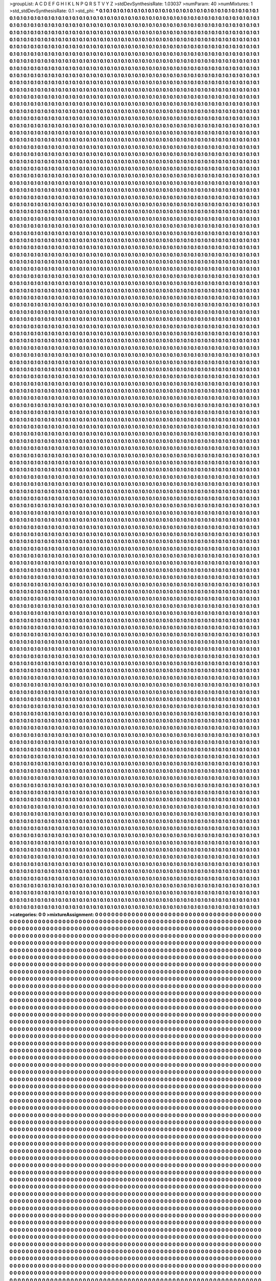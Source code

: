 >groupList:
A C D E F G H I K L
N P Q R S T V Y Z 
>stdDevSynthesisRate:
1.03037 
>numParam:
40
>numMixtures:
1
>std_stdDevSynthesisRate:
0.1
>std_phi:
***
0.1 0.1 0.1 0.1 0.1 0.1 0.1 0.1 0.1 0.1
0.1 0.1 0.1 0.1 0.1 0.1 0.1 0.1 0.1 0.1
0.1 0.1 0.1 0.1 0.1 0.1 0.1 0.1 0.1 0.1
0.1 0.1 0.1 0.1 0.1 0.1 0.1 0.1 0.1 0.1
0.1 0.1 0.1 0.1 0.1 0.1 0.1 0.1 0.1 0.1
0.1 0.1 0.1 0.1 0.1 0.1 0.1 0.1 0.1 0.1
0.1 0.1 0.1 0.1 0.1 0.1 0.1 0.1 0.1 0.1
0.1 0.1 0.1 0.1 0.1 0.1 0.1 0.1 0.1 0.1
0.1 0.1 0.1 0.1 0.1 0.1 0.1 0.1 0.1 0.1
0.1 0.1 0.1 0.1 0.1 0.1 0.1 0.1 0.1 0.1
0.1 0.1 0.1 0.1 0.1 0.1 0.1 0.1 0.1 0.1
0.1 0.1 0.1 0.1 0.1 0.1 0.1 0.1 0.1 0.1
0.1 0.1 0.1 0.1 0.1 0.1 0.1 0.1 0.1 0.1
0.1 0.1 0.1 0.1 0.1 0.1 0.1 0.1 0.1 0.1
0.1 0.1 0.1 0.1 0.1 0.1 0.1 0.1 0.1 0.1
0.1 0.1 0.1 0.1 0.1 0.1 0.1 0.1 0.1 0.1
0.1 0.1 0.1 0.1 0.1 0.1 0.1 0.1 0.1 0.1
0.1 0.1 0.1 0.1 0.1 0.1 0.1 0.1 0.1 0.1
0.1 0.1 0.1 0.1 0.1 0.1 0.1 0.1 0.1 0.1
0.1 0.1 0.1 0.1 0.1 0.1 0.1 0.1 0.1 0.1
0.1 0.1 0.1 0.1 0.1 0.1 0.1 0.1 0.1 0.1
0.1 0.1 0.1 0.1 0.1 0.1 0.1 0.1 0.1 0.1
0.1 0.1 0.1 0.1 0.1 0.1 0.1 0.1 0.1 0.1
0.1 0.1 0.1 0.1 0.1 0.1 0.1 0.1 0.1 0.1
0.1 0.1 0.1 0.1 0.1 0.1 0.1 0.1 0.1 0.1
0.1 0.1 0.1 0.1 0.1 0.1 0.1 0.1 0.1 0.1
0.1 0.1 0.1 0.1 0.1 0.1 0.1 0.1 0.1 0.1
0.1 0.1 0.1 0.1 0.1 0.1 0.1 0.1 0.1 0.1
0.1 0.1 0.1 0.1 0.1 0.1 0.1 0.1 0.1 0.1
0.1 0.1 0.1 0.1 0.1 0.1 0.1 0.1 0.1 0.1
0.1 0.1 0.1 0.1 0.1 0.1 0.1 0.1 0.1 0.1
0.1 0.1 0.1 0.1 0.1 0.1 0.1 0.1 0.1 0.1
0.1 0.1 0.1 0.1 0.1 0.1 0.1 0.1 0.1 0.1
0.1 0.1 0.1 0.1 0.1 0.1 0.1 0.1 0.1 0.1
0.1 0.1 0.1 0.1 0.1 0.1 0.1 0.1 0.1 0.1
0.1 0.1 0.1 0.1 0.1 0.1 0.1 0.1 0.1 0.1
0.1 0.1 0.1 0.1 0.1 0.1 0.1 0.1 0.1 0.1
0.1 0.1 0.1 0.1 0.1 0.1 0.1 0.1 0.1 0.1
0.1 0.1 0.1 0.1 0.1 0.1 0.1 0.1 0.1 0.1
0.1 0.1 0.1 0.1 0.1 0.1 0.1 0.1 0.1 0.1
0.1 0.1 0.1 0.1 0.1 0.1 0.1 0.1 0.1 0.1
0.1 0.1 0.1 0.1 0.1 0.1 0.1 0.1 0.1 0.1
0.1 0.1 0.1 0.1 0.1 0.1 0.1 0.1 0.1 0.1
0.1 0.1 0.1 0.1 0.1 0.1 0.1 0.1 0.1 0.1
0.1 0.1 0.1 0.1 0.1 0.1 0.1 0.1 0.1 0.1
0.1 0.1 0.1 0.1 0.1 0.1 0.1 0.1 0.1 0.1
0.1 0.1 0.1 0.1 0.1 0.1 0.1 0.1 0.1 0.1
0.1 0.1 0.1 0.1 0.1 0.1 0.1 0.1 0.1 0.1
0.1 0.1 0.1 0.1 0.1 0.1 0.1 0.1 0.1 0.1
0.1 0.1 0.1 0.1 0.1 0.1 0.1 0.1 0.1 0.1
0.1 0.1 0.1 0.1 0.1 0.1 0.1 0.1 0.1 0.1
0.1 0.1 0.1 0.1 0.1 0.1 0.1 0.1 0.1 0.1
0.1 0.1 0.1 0.1 0.1 0.1 0.1 0.1 0.1 0.1
0.1 0.1 0.1 0.1 0.1 0.1 0.1 0.1 0.1 0.1
0.1 0.1 0.1 0.1 0.1 0.1 0.1 0.1 0.1 0.1
0.1 0.1 0.1 0.1 0.1 0.1 0.1 0.1 0.1 0.1
0.1 0.1 0.1 0.1 0.1 0.1 0.1 0.1 0.1 0.1
0.1 0.1 0.1 0.1 0.1 0.1 0.1 0.1 0.1 0.1
0.1 0.1 0.1 0.1 0.1 0.1 0.1 0.1 0.1 0.1
0.1 0.1 0.1 0.1 0.1 0.1 0.1 0.1 0.1 0.1
0.1 0.1 0.1 0.1 0.1 0.1 0.1 0.1 0.1 0.1
0.1 0.1 0.1 0.1 0.1 0.1 0.1 0.1 0.1 0.1
0.1 0.1 0.1 0.1 0.1 0.1 0.1 0.1 0.1 0.1
0.1 0.1 0.1 0.1 0.1 0.1 0.1 0.1 0.1 0.1
0.1 0.1 0.1 0.1 0.1 0.1 0.1 0.1 0.1 0.1
0.1 0.1 0.1 0.1 0.1 0.1 0.1 0.1 0.1 0.1
0.1 0.1 0.1 0.1 0.1 0.1 0.1 0.1 0.1 0.1
0.1 0.1 0.1 0.1 0.1 0.1 0.1 0.1 0.1 0.1
0.1 0.1 0.1 0.1 0.1 0.1 0.1 0.1 0.1 0.1
0.1 0.1 0.1 0.1 0.1 0.1 0.1 0.1 0.1 0.1
0.1 0.1 0.1 0.1 0.1 0.1 0.1 0.1 0.1 0.1
0.1 0.1 0.1 0.1 0.1 0.1 0.1 0.1 0.1 0.1
0.1 0.1 0.1 0.1 0.1 0.1 0.1 0.1 0.1 0.1
0.1 0.1 0.1 0.1 0.1 0.1 0.1 0.1 0.1 0.1
0.1 0.1 0.1 0.1 0.1 0.1 0.1 0.1 0.1 0.1
0.1 0.1 0.1 0.1 0.1 0.1 0.1 0.1 0.1 0.1
0.1 0.1 0.1 0.1 0.1 0.1 0.1 0.1 0.1 0.1
0.1 0.1 0.1 0.1 0.1 0.1 0.1 0.1 0.1 0.1
0.1 0.1 0.1 0.1 0.1 0.1 0.1 0.1 0.1 0.1
0.1 0.1 0.1 0.1 0.1 0.1 0.1 0.1 0.1 0.1
0.1 0.1 0.1 0.1 0.1 0.1 0.1 0.1 0.1 0.1
0.1 0.1 0.1 0.1 0.1 0.1 0.1 0.1 0.1 0.1
0.1 0.1 0.1 0.1 0.1 0.1 0.1 0.1 0.1 0.1
0.1 0.1 0.1 0.1 0.1 0.1 0.1 0.1 0.1 0.1
0.1 0.1 0.1 0.1 0.1 0.1 0.1 0.1 0.1 0.1
0.1 0.1 0.1 0.1 0.1 0.1 0.1 0.1 0.1 0.1
0.1 0.1 0.1 0.1 0.1 0.1 0.1 0.1 0.1 0.1
0.1 0.1 0.1 0.1 0.1 0.1 0.1 0.1 0.1 0.1
0.1 0.1 0.1 0.1 0.1 0.1 0.1 0.1 0.1 0.1
0.1 0.1 0.1 0.1 0.1 0.1 0.1 0.1 0.1 0.1
0.1 0.1 0.1 0.1 0.1 0.1 0.1 0.1 0.1 0.1
0.1 0.1 0.1 0.1 0.1 0.1 0.1 0.1 0.1 0.1
0.1 0.1 0.1 0.1 0.1 0.1 0.1 0.1 0.1 0.1
0.1 0.1 0.1 0.1 0.1 0.1 0.1 0.1 0.1 0.1
0.1 0.1 0.1 0.1 0.1 0.1 0.1 0.1 0.1 0.1
0.1 0.1 0.1 0.1 0.1 0.1 0.1 0.1 0.1 0.1
0.1 0.1 0.1 0.1 0.1 0.1 0.1 0.1 0.1 0.1
0.1 0.1 0.1 0.1 0.1 0.1 0.1 0.1 0.1 0.1
0.1 0.1 0.1 0.1 0.1 0.1 0.1 0.1 0.1 0.1
0.1 0.1 0.1 0.1 0.1 0.1 0.1 0.1 0.1 0.1
0.1 0.1 0.1 0.1 0.1 0.1 0.1 0.1 0.1 0.1
0.1 0.1 0.1 0.1 0.1 0.1 0.1 0.1 0.1 0.1
0.1 0.1 0.1 0.1 0.1 0.1 0.1 0.1 0.1 0.1
0.1 0.1 0.1 0.1 0.1 0.1 0.1 0.1 0.1 0.1
0.1 0.1 0.1 0.1 0.1 0.1 0.1 0.1 0.1 0.1
0.1 0.1 0.1 0.1 0.1 0.1 0.1 0.1 0.1 0.1
0.1 0.1 0.1 0.1 0.1 0.1 0.1 0.1 0.1 0.1
0.1 0.1 0.1 0.1 0.1 0.1 0.1 0.1 0.1 0.1
0.1 0.1 0.1 0.1 0.1 0.1 0.1 0.1 0.1 0.1
0.1 0.1 0.1 0.1 0.1 0.1 0.1 0.1 0.1 0.1
0.1 0.1 0.1 0.1 0.1 0.1 0.1 0.1 0.1 0.1
0.1 0.1 0.1 0.1 0.1 0.1 0.1 0.1 0.1 0.1
0.1 0.1 0.1 0.1 0.1 0.1 0.1 0.1 0.1 0.1
0.1 0.1 0.1 0.1 0.1 0.1 0.1 0.1 0.1 0.1
0.1 0.1 0.1 0.1 0.1 0.1 0.1 0.1 0.1 0.1
0.1 0.1 0.1 0.1 0.1 0.1 0.1 0.1 0.1 0.1
0.1 0.1 0.1 0.1 0.1 0.1 0.1 0.1 0.1 0.1
0.1 0.1 0.1 0.1 0.1 0.1 0.1 0.1 0.1 0.1
0.1 0.1 0.1 0.1 0.1 0.1 0.1 0.1 0.1 0.1
0.1 0.1 0.1 0.1 0.1 0.1 0.1 0.1 0.1 0.1
0.1 0.1 0.1 0.1 0.1 0.1 0.1 0.1 0.1 0.1
0.1 0.1 0.1 0.1 0.1 0.1 0.1 0.1 0.1 0.1
0.1 0.1 0.1 0.1 0.1 0.1 0.1 0.1 0.1 0.1
0.1 0.1 0.1 0.1 0.1 0.1 0.1 0.1 0.1 0.1
0.1 0.1 0.1 0.1 0.1 0.1 0.1 0.1 0.1 0.1
0.1 0.1 0.1 0.1 0.1 0.1 0.1 0.1 0.1 0.1
0.1 0.1 0.1 0.1 0.1 0.1 0.1 0.1 0.1 0.1
0.1 0.1 0.1 0.1 0.1 0.1 0.1 0.1 0.1 0.1
0.1 0.1 0.1 0.1 0.1 0.1 0.1 0.1 0.1 0.1
0.1 0.1 0.1 0.1 0.1 0.1 0.1 0.1 0.1 0.1
0.1 0.1 0.1 0.1 0.1 0.1 0.1 0.1 0.1 0.1
0.1 0.1 0.1 0.1 0.1 0.1 0.1 0.1 0.1 0.1
0.1 0.1 0.1 0.1 0.1 0.1 0.1 0.1 0.1 0.1
0.1 0.1 0.1 0.1 0.1 0.1 0.1 0.1 0.1 0.1
0.1 0.1 0.1 0.1 0.1 0.1 0.1 0.1 0.1 0.1
0.1 0.1 0.1 0.1 0.1 0.1 0.1 0.1 0.1 0.1
0.1 0.1 0.1 0.1 0.1 0.1 0.1 0.1 0.1 0.1
0.1 0.1 0.1 0.1 0.1 0.1 0.1 0.1 0.1 0.1
0.1 0.1 0.1 0.1 0.1 0.1 0.1 0.1 0.1 0.1
0.1 0.1 0.1 0.1 0.1 0.1 0.1 0.1 0.1 0.1
0.1 0.1 0.1 0.1 0.1 0.1 0.1 0.1 0.1 0.1
0.1 0.1 0.1 0.1 0.1 0.1 0.1 0.1 0.1 0.1
0.1 0.1 0.1 0.1 0.1 0.1 0.1 0.1 0.1 0.1
0.1 0.1 0.1 0.1 0.1 0.1 0.1 0.1 0.1 0.1
0.1 0.1 0.1 0.1 0.1 0.1 0.1 0.1 0.1 0.1
0.1 0.1 0.1 0.1 0.1 0.1 0.1 0.1 0.1 0.1
0.1 0.1 0.1 0.1 0.1 0.1 0.1 0.1 0.1 0.1
0.1 0.1 0.1 0.1 0.1 0.1 0.1 0.1 0.1 0.1
0.1 0.1 0.1 0.1 0.1 0.1 0.1 0.1 0.1 0.1
0.1 0.1 0.1 0.1 0.1 0.1 0.1 0.1 0.1 0.1
0.1 0.1 0.1 0.1 0.1 0.1 0.1 0.1 0.1 0.1
0.1 0.1 0.1 0.1 0.1 0.1 0.1 0.1 0.1 0.1
0.1 0.1 0.1 0.1 0.1 0.1 0.1 0.1 0.1 0.1
0.1 0.1 0.1 0.1 0.1 0.1 0.1 0.1 0.1 0.1
0.1 0.1 0.1 0.1 0.1 0.1 0.1 0.1 0.1 0.1
0.1 0.1 0.1 0.1 0.1 0.1 0.1 0.1 0.1 0.1
0.1 0.1 0.1 0.1 0.1 0.1 0.1 0.1 0.1 0.1
0.1 0.1 0.1 0.1 0.1 0.1 0.1 0.1 0.1 0.1
0.1 0.1 0.1 0.1 0.1 0.1 0.1 0.1 0.1 0.1
0.1 0.1 0.1 0.1 0.1 0.1 0.1 0.1 0.1 0.1
0.1 0.1 0.1 0.1 0.1 0.1 0.1 0.1 0.1 0.1
0.1 0.1 0.1 0.1 0.1 0.1 0.1 0.1 0.1 0.1
0.1 0.1 0.1 0.1 0.1 0.1 0.1 0.1 0.1 0.1
0.1 0.1 0.1 0.1 0.1 0.1 0.1 0.1 0.1 0.1
0.1 0.1 0.1 0.1 0.1 0.1 0.1 0.1 0.1 0.1
0.1 0.1 0.1 0.1 0.1 0.1 0.1 0.1 0.1 0.1
0.1 0.1 0.1 0.1 0.1 0.1 0.1 0.1 0.1 0.1
0.1 0.1 0.1 0.1 0.1 0.1 0.1 0.1 0.1 0.1
0.1 0.1 0.1 0.1 0.1 0.1 0.1 0.1 0.1 0.1
0.1 0.1 0.1 0.1 0.1 0.1 0.1 0.1 0.1 0.1
0.1 0.1 0.1 0.1 0.1 0.1 0.1 0.1 0.1 0.1
0.1 0.1 0.1 0.1 0.1 0.1 0.1 0.1 0.1 0.1
0.1 0.1 0.1 0.1 0.1 0.1 0.1 0.1 0.1 0.1
0.1 0.1 0.1 0.1 0.1 0.1 0.1 0.1 0.1 0.1
0.1 0.1 0.1 0.1 0.1 0.1 0.1 0.1 0.1 0.1
0.1 0.1 0.1 0.1 0.1 0.1 0.1 0.1 0.1 0.1
0.1 0.1 0.1 0.1 0.1 0.1 0.1 0.1 0.1 0.1
0.1 0.1 0.1 0.1 0.1 0.1 0.1 0.1 0.1 0.1
0.1 0.1 0.1 0.1 0.1 0.1 0.1 0.1 0.1 0.1
0.1 0.1 0.1 0.1 0.1 0.1 0.1 0.1 0.1 0.1
0.1 0.1 0.1 0.1 0.1 0.1 0.1 0.1 0.1 0.1
0.1 0.1 0.1 0.1 0.1 0.1 0.1 0.1 0.1 0.1
0.1 0.1 0.1 0.1 0.1 0.1 0.1 0.1 0.1 0.1
0.1 0.1 0.1 0.1 0.1 0.1 0.1 0.1 0.1 0.1
0.1 0.1 0.1 0.1 0.1 0.1 0.1 0.1 0.1 0.1
0.1 0.1 0.1 0.1 0.1 0.1 0.1 0.1 0.1 0.1
0.1 0.1 0.1 0.1 0.1 0.1 0.1 0.1 0.1 0.1
0.1 0.1 0.1 0.1 0.1 0.1 0.1 0.1 0.1 0.1
0.1 0.1 0.1 0.1 0.1 0.1 0.1 0.1 0.1 0.1
0.1 0.1 0.1 0.1 0.1 0.1 0.1 0.1 0.1 0.1
0.1 0.1 0.1 0.1 0.1 0.1 0.1 0.1 0.1 0.1
0.1 0.1 0.1 0.1 0.1 0.1 0.1 0.1 0.1 0.1
0.1 0.1 0.1 0.1 0.1 0.1 0.1 0.1 0.1 0.1
0.1 0.1 0.1 0.1 0.1 0.1 0.1 0.1 0.1 0.1
0.1 0.1 0.1 0.1 0.1 0.1 0.1 0.1 0.1 0.1
0.1 0.1 0.1 0.1 0.1 0.1 0.1 0.1 0.1 0.1
0.1 0.1 0.1 0.1 0.1 0.1 0.1 0.1 0.1 0.1
0.1 0.1 0.1 0.1 0.1 0.1 0.1 0.1 0.1 0.1
0.1 0.1 0.1 0.1 0.1 0.1 0.1 0.1 0.1 0.1
0.1 0.1 0.1 0.1 0.1 0.1 0.1 0.1 0.1 0.1
0.1 0.1 0.1 0.1 0.1 0.1 0.1 0.1 0.1 0.1
0.1 0.1 0.1 0.1 0.1 0.1 0.1 0.1 0.1 0.1
0.1 0.1 0.1 0.1 0.1 0.1 0.1 0.1 0.1 0.1
0.1 0.1 0.1 0.1 0.1 0.1 0.1 0.1 0.1 0.1
0.1 0.1 0.1 0.1 0.1 0.1 0.1 0.1 0.1 0.1
0.1 0.1 0.1 0.1 0.1 0.1 0.1 0.1 0.1 0.1
0.1 0.1 0.1 0.1 0.1 0.1 0.1 0.1 0.1 0.1
0.1 0.1 0.1 0.1 0.1 0.1 0.1 0.1 0.1 0.1
0.1 0.1 0.1 0.1 0.1 0.1 0.1 0.1 0.1 0.1
0.1 0.1 0.1 0.1 0.1 0.1 0.1 0.1 0.1 0.1
0.1 0.1 0.1 0.1 0.1 0.1 0.1 0.1 0.1 0.1
0.1 0.1 0.1 0.1 0.1 0.1 0.1 0.1 0.1 0.1
0.1 0.1 0.1 0.1 0.1 0.1 0.1 0.1 0.1 0.1
0.1 0.1 0.1 0.1 0.1 0.1 0.1 0.1 0.1 0.1
0.1 0.1 0.1 0.1 0.1 0.1 0.1 0.1 0.1 0.1
0.1 0.1 0.1 0.1 0.1 0.1 0.1 0.1 0.1 0.1
0.1 0.1 0.1 0.1 0.1 0.1 0.1 0.1 0.1 0.1
0.1 0.1 0.1 0.1 0.1 0.1 0.1 0.1 0.1 0.1
0.1 0.1 0.1 0.1 0.1 0.1 0.1 0.1 0.1 0.1
0.1 0.1 0.1 0.1 0.1 0.1 0.1 0.1 0.1 0.1
0.1 0.1 0.1 0.1 0.1 0.1 0.1 0.1 0.1 0.1
0.1 0.1 0.1 0.1 0.1 0.1 0.1 0.1 0.1 0.1
0.1 0.1 0.1 0.1 0.1 0.1 0.1 0.1 0.1 0.1
0.1 0.1 0.1 0.1 0.1 0.1 0.1 0.1 0.1 0.1
0.1 0.1 0.1 0.1 0.1 0.1 0.1 0.1 0.1 0.1
0.1 0.1 0.1 0.1 0.1 0.1 0.1 0.1 0.1 0.1
0.1 0.1 0.1 0.1 0.1 0.1 0.1 0.1 0.1 0.1
0.1 0.1 0.1 0.1 0.1 0.1 0.1 0.1 0.1 0.1
0.1 0.1 0.1 0.1 0.1 0.1 0.1 0.1 0.1 0.1
0.1 0.1 0.1 0.1 0.1 0.1 0.1 0.1 0.1 0.1
0.1 0.1 0.1 0.1 0.1 0.1 0.1 0.1 0.1 0.1
0.1 0.1 0.1 0.1 0.1 0.1 0.1 0.1 0.1 0.1
0.1 0.1 0.1 0.1 0.1 0.1 0.1 0.1 0.1 0.1
0.1 0.1 0.1 0.1 0.1 0.1 0.1 0.1 0.1 0.1
0.1 0.1 0.1 0.1 0.1 0.1 0.1 0.1 0.1 0.1
0.1 0.1 0.1 0.1 0.1 0.1 0.1 0.1 0.1 0.1
0.1 0.1 0.1 0.1 0.1 0.1 0.1 0.1 0.1 0.1
0.1 0.1 0.1 0.1 0.1 0.1 0.1 0.1 0.1 0.1
0.1 0.1 0.1 0.1 0.1 0.1 0.1 0.1 0.1 0.1
0.1 0.1 0.1 0.1 0.1 0.1 0.1 0.1 0.1 0.1
0.1 0.1 0.1 0.1 0.1 0.1 0.1 0.1 0.1 0.1
0.1 0.1 0.1 0.1 0.1 0.1 0.1 0.1 0.1 0.1
0.1 0.1 0.1 0.1 0.1 0.1 0.1 0.1 0.1 0.1
0.1 0.1 0.1 0.1 0.1 0.1 0.1 0.1 0.1 0.1
0.1 0.1 0.1 0.1 0.1 0.1 0.1 0.1 0.1 0.1
0.1 0.1 0.1 0.1 0.1 0.1 0.1 0.1 0.1 0.1
0.1 0.1 0.1 0.1 0.1 0.1 0.1 0.1 0.1 0.1
0.1 0.1 0.1 0.1 0.1 0.1 0.1 0.1 0.1 0.1
0.1 0.1 0.1 0.1 0.1 0.1 0.1 0.1 0.1 0.1
0.1 0.1 0.1 0.1 0.1 0.1 0.1 0.1 0.1 0.1
0.1 0.1 0.1 0.1 0.1 0.1 0.1 0.1 0.1 0.1
0.1 0.1 0.1 0.1 0.1 0.1 0.1 0.1 0.1 0.1
0.1 0.1 0.1 0.1 0.1 0.1 0.1 0.1 0.1 0.1
0.1 0.1 0.1 0.1 0.1 0.1 0.1 0.1 0.1 0.1
0.1 0.1 0.1 0.1 0.1 0.1 0.1 0.1 0.1 0.1
0.1 0.1 0.1 0.1 0.1 0.1 0.1 0.1 0.1 0.1
0.1 0.1 0.1 0.1 0.1 0.1 0.1 0.1 0.1 0.1
0.1 0.1 0.1 0.1 0.1 0.1 0.1 0.1 0.1 0.1
0.1 0.1 0.1 0.1 0.1 0.1 0.1 0.1 0.1 0.1
0.1 0.1 0.1 0.1 0.1 0.1 0.1 0.1 0.1 0.1
0.1 0.1 0.1 0.1 0.1 0.1 0.1 0.1 0.1 0.1
0.1 0.1 0.1 0.1 0.1 0.1 0.1 0.1 0.1 0.1
0.1 0.1 0.1 0.1 0.1 0.1 0.1 0.1 0.1 0.1
0.1 0.1 0.1 0.1 0.1 0.1 0.1 0.1 0.1 0.1
0.1 0.1 0.1 0.1 0.1 0.1 0.1 0.1 0.1 0.1
0.1 0.1 0.1 0.1 0.1 0.1 0.1 0.1 0.1 0.1
0.1 0.1 0.1 0.1 0.1 0.1 0.1 0.1 0.1 0.1
0.1 0.1 0.1 0.1 0.1 0.1 0.1 0.1 0.1 0.1
0.1 0.1 0.1 0.1 0.1 0.1 0.1 0.1 0.1 0.1
0.1 0.1 0.1 0.1 0.1 0.1 0.1 0.1 0.1 0.1
0.1 0.1 0.1 0.1 0.1 0.1 0.1 0.1 0.1 0.1
0.1 0.1 0.1 0.1 0.1 0.1 0.1 0.1 0.1 0.1
0.1 0.1 0.1 0.1 0.1 0.1 0.1 0.1 0.1 0.1
0.1 0.1 0.1 0.1 0.1 0.1 0.1 0.1 0.1 0.1
0.1 0.1 0.1 0.1 0.1 0.1 0.1 0.1 0.1 0.1
0.1 0.1 0.1 0.1 0.1 0.1 0.1 0.1 0.1 0.1
0.1 0.1 0.1 0.1 0.1 0.1 0.1 0.1 0.1 0.1
0.1 0.1 0.1 0.1 0.1 0.1 0.1 0.1 0.1 0.1
0.1 0.1 0.1 0.1 0.1 0.1 0.1 0.1 0.1 0.1
0.1 0.1 0.1 0.1 0.1 0.1 0.1 0.1 0.1 0.1
0.1 0.1 0.1 0.1 0.1 0.1 0.1 0.1 0.1 0.1
0.1 0.1 0.1 0.1 0.1 0.1 0.1 0.1 0.1 0.1
0.1 0.1 0.1 0.1 0.1 0.1 0.1 0.1 0.1 0.1
0.1 0.1 0.1 0.1 0.1 0.1 0.1 0.1 0.1 0.1
0.1 0.1 0.1 0.1 0.1 0.1 0.1 0.1 0.1 0.1
0.1 0.1 0.1 0.1 0.1 0.1 0.1 0.1 0.1 0.1
0.1 0.1 0.1 0.1 0.1 0.1 0.1 0.1 0.1 0.1
0.1 0.1 0.1 0.1 0.1 0.1 0.1 0.1 0.1 0.1
0.1 0.1 0.1 0.1 0.1 0.1 0.1 0.1 0.1 0.1
0.1 0.1 0.1 0.1 0.1 0.1 0.1 0.1 0.1 0.1
0.1 0.1 0.1 0.1 0.1 0.1 0.1 0.1 0.1 0.1
0.1 0.1 0.1 0.1 0.1 0.1 0.1 0.1 0.1 0.1
0.1 0.1 0.1 0.1 0.1 0.1 0.1 0.1 0.1 0.1
0.1 0.1 0.1 0.1 0.1 0.1 0.1 0.1 0.1 0.1
0.1 0.1 0.1 0.1 0.1 0.1 0.1 0.1 0.1 0.1
0.1 0.1 0.1 0.1 0.1 0.1 0.1 0.1 0.1 0.1
0.1 0.1 0.1 0.1 0.1 0.1 0.1 0.1 0.1 0.1
0.1 0.1 0.1 0.1 0.1 0.1 0.1 0.1 0.1 0.1
0.1 0.1 0.1 0.1 0.1 0.1 0.1 0.1 0.1 0.1
0.1 0.1 0.1 0.1 0.1 0.1 0.1 0.1 0.1 0.1
0.1 0.1 0.1 0.1 0.1 0.1 0.1 0.1 0.1 0.1
0.1 0.1 0.1 0.1 0.1 0.1 0.1 0.1 0.1 0.1
0.1 0.1 0.1 0.1 0.1 0.1 0.1 0.1 0.1 0.1
0.1 0.1 0.1 0.1 0.1 0.1 0.1 0.1 0.1 0.1
0.1 0.1 0.1 0.1 0.1 0.1 0.1 0.1 0.1 0.1
0.1 0.1 0.1 0.1 0.1 0.1 0.1 0.1 0.1 0.1
0.1 0.1 0.1 0.1 0.1 0.1 0.1 0.1 0.1 0.1
0.1 0.1 0.1 0.1 0.1 0.1 0.1 0.1 0.1 0.1
0.1 0.1 0.1 0.1 0.1 0.1 0.1 0.1 0.1 0.1
0.1 0.1 0.1 0.1 0.1 0.1 0.1 0.1 0.1 0.1
0.1 0.1 0.1 0.1 0.1 0.1 0.1 0.1 0.1 0.1
0.1 0.1 0.1 0.1 0.1 0.1 0.1 0.1 0.1 0.1
0.1 0.1 0.1 0.1 0.1 0.1 0.1 0.1 0.1 0.1
0.1 0.1 0.1 0.1 0.1 0.1 0.1 0.1 0.1 0.1
0.1 0.1 0.1 0.1 0.1 0.1 0.1 0.1 0.1 0.1
0.1 0.1 0.1 0.1 0.1 0.1 0.1 0.1 0.1 0.1
0.1 0.1 0.1 0.1 0.1 0.1 0.1 0.1 0.1 0.1
0.1 0.1 0.1 0.1 0.1 0.1 0.1 0.1 0.1 0.1
0.1 0.1 0.1 0.1 0.1 0.1 0.1 0.1 0.1 0.1
0.1 0.1 0.1 0.1 0.1 0.1 0.1 0.1 0.1 0.1
0.1 0.1 0.1 0.1 0.1 0.1 0.1 0.1 0.1 0.1
0.1 0.1 0.1 0.1 0.1 0.1 0.1 0.1 0.1 0.1
0.1 0.1 0.1 0.1 0.1 0.1 0.1 0.1 0.1 0.1
0.1 0.1 0.1 0.1 0.1 0.1 0.1 0.1 0.1 0.1
0.1 0.1 0.1 0.1 0.1 0.1 0.1 0.1 0.1 0.1
0.1 0.1 0.1 0.1 0.1 0.1 0.1 0.1 0.1 0.1
0.1 0.1 0.1 0.1 0.1 0.1 0.1 0.1 0.1 0.1
0.1 0.1 0.1 0.1 0.1 0.1 0.1 0.1 0.1 0.1
0.1 0.1 0.1 0.1 0.1 0.1 0.1 0.1 0.1 0.1
0.1 0.1 0.1 0.1 0.1 0.1 0.1 0.1 0.1 0.1
0.1 0.1 0.1 0.1 0.1 0.1 0.1 0.1 0.1 0.1
0.1 0.1 0.1 0.1 0.1 0.1 0.1 0.1 0.1 0.1
0.1 0.1 0.1 0.1 0.1 0.1 0.1 0.1 0.1 0.1
0.1 0.1 0.1 0.1 0.1 0.1 0.1 0.1 0.1 0.1
0.1 0.1 0.1 0.1 0.1 0.1 0.1 0.1 0.1 0.1
0.1 0.1 0.1 0.1 0.1 0.1 0.1 0.1 0.1 0.1
0.1 0.1 0.1 0.1 0.1 0.1 0.1 0.1 0.1 0.1
0.1 0.1 0.1 0.1 0.1 0.1 0.1 0.1 0.1 0.1
0.1 0.1 0.1 0.1 0.1 0.1 0.1 0.1 0.1 0.1
0.1 0.1 0.1 0.1 0.1 0.1 0.1 0.1 0.1 0.1
0.1 0.1 0.1 0.1 0.1 0.1 0.1 0.1 0.1 0.1
0.1 0.1 0.1 0.1 0.1 0.1 0.1 0.1 0.1 0.1
0.1 0.1 0.1 0.1 0.1 0.1 0.1 0.1 0.1 0.1
0.1 0.1 0.1 0.1 0.1 0.1 0.1 0.1 0.1 0.1
0.1 0.1 0.1 0.1 0.1 0.1 0.1 0.1 0.1 0.1
0.1 0.1 0.1 0.1 0.1 0.1 0.1 0.1 0.1 0.1
0.1 0.1 0.1 0.1 0.1 0.1 0.1 0.1 0.1 0.1
0.1 0.1 0.1 0.1 0.1 0.1 0.1 0.1 0.1 0.1
0.1 0.1 0.1 0.1 0.1 0.1 0.1 0.1 0.1 0.1
0.1 0.1 0.1 0.1 0.1 0.1 0.1 0.1 0.1 0.1
0.1 0.1 0.1 0.1 0.1 0.1 0.1 0.1 0.1 0.1
0.1 0.1 0.1 0.1 0.1 0.1 0.1 0.1 0.1 0.1
0.1 0.1 0.1 0.1 0.1 0.1 0.1 0.1 0.1 0.1
0.1 0.1 0.1 0.1 0.1 0.1 0.1 0.1 0.1 0.1
0.1 0.1 0.1 0.1 0.1 0.1 0.1 0.1 0.1 0.1
0.1 0.1 0.1 0.1 0.1 0.1 0.1 0.1 0.1 0.1
0.1 0.1 0.1 0.1 0.1 0.1 0.1 0.1 0.1 0.1
0.1 0.1 0.1 0.1 0.1 0.1 0.1 0.1 0.1 0.1
0.1 0.1 0.1 0.1 0.1 0.1 0.1 0.1 0.1 0.1
0.1 0.1 0.1 0.1 0.1 0.1 0.1 0.1 0.1 0.1
0.1 0.1 0.1 0.1 0.1 0.1 0.1 0.1 0.1 0.1
0.1 0.1 0.1 0.1 0.1 0.1 0.1 0.1 0.1 0.1
0.1 0.1 0.1 0.1 0.1 0.1 0.1 0.1 0.1 0.1
0.1 0.1 0.1 0.1 0.1 0.1 0.1 0.1 0.1 0.1
0.1 0.1 0.1 0.1 0.1 0.1 0.1 0.1 0.1 0.1
0.1 0.1 0.1 0.1 0.1 0.1 0.1 0.1 0.1 0.1
0.1 0.1 0.1 0.1 0.1 0.1 0.1 0.1 0.1 0.1
0.1 0.1 0.1 0.1 0.1 0.1 0.1 0.1 0.1 0.1
0.1 0.1 0.1 0.1 0.1 0.1 0.1 0.1 0.1 0.1
0.1 0.1 0.1 0.1 0.1 0.1 0.1 0.1 0.1 0.1
0.1 0.1 0.1 0.1 0.1 0.1 0.1 0.1 0.1 0.1
0.1 0.1 0.1 0.1 0.1 0.1 0.1 0.1 0.1 0.1
0.1 0.1 0.1 0.1 0.1 0.1 0.1 0.1 0.1 0.1
0.1 0.1 0.1 0.1 0.1 0.1 0.1 0.1 0.1 0.1
0.1 0.1 0.1 0.1 0.1 0.1 0.1 0.1 0.1 0.1
0.1 0.1 0.1 0.1 0.1 0.1 0.1 0.1 0.1 0.1
0.1 0.1 0.1 0.1 0.1 0.1 0.1 0.1 0.1 0.1
0.1 0.1 0.1 0.1 0.1 0.1 0.1 0.1 0.1 0.1
0.1 0.1 0.1 0.1 0.1 0.1 0.1 0.1 0.1 0.1
0.1 0.1 0.1 0.1 0.1 0.1 0.1 0.1 0.1 0.1
0.1 0.1 0.1 0.1 0.1 0.1 0.1 0.1 0.1 0.1
0.1 0.1 0.1 0.1 0.1 0.1 0.1 0.1 0.1 0.1
0.1 0.1 0.1 0.1 0.1 0.1 0.1 0.1 0.1 0.1
0.1 0.1 0.1 0.1 0.1 0.1 0.1 0.1 0.1 0.1
0.1 0.1 0.1 0.1 0.1 0.1 0.1 0.1 0.1 0.1
0.1 0.1 0.1 0.1 0.1 0.1 0.1 0.1 0.1 0.1
0.1 0.1 0.1 0.1 0.1 0.1 0.1 0.1 0.1 0.1
0.1 0.1 0.1 0.1 0.1 0.1 0.1 0.1 0.1 0.1
0.1 0.1 0.1 0.1 0.1 0.1 0.1 0.1 0.1 0.1
0.1 0.1 0.1 0.1 0.1 0.1 0.1 0.1 0.1 0.1
0.1 0.1 0.1 0.1 0.1 0.1 0.1 0.1 0.1 0.1
0.1 0.1 0.1 0.1 0.1 0.1 0.1 0.1 0.1 0.1
0.1 0.1 0.1 0.1 0.1 0.1 0.1 0.1 0.1 0.1
0.1 0.1 0.1 0.1 0.1 0.1 0.1 0.1 0.1 0.1
0.1 0.1 0.1 0.1 0.1 0.1 0.1 0.1 0.1 0.1
0.1 0.1 0.1 0.1 0.1 0.1 0.1 0.1 0.1 0.1
0.1 0.1 0.1 0.1 0.1 0.1 0.1 0.1 0.1 0.1
0.1 0.1 0.1 0.1 0.1 0.1 0.1 0.1 0.1 0.1
0.1 0.1 0.1 0.1 0.1 0.1 0.1 0.1 0.1 0.1
0.1 0.1 0.1 0.1 0.1 0.1 0.1 0.1 0.1 0.1
0.1 0.1 0.1 0.1 0.1 0.1 0.1 0.1 0.1 0.1
0.1 0.1 0.1 0.1 0.1 0.1 0.1 0.1 0.1 0.1
0.1 0.1 0.1 0.1 0.1 0.1 0.1 0.1 0.1 0.1
0.1 0.1 0.1 0.1 0.1 0.1 0.1 0.1 0.1 0.1
0.1 0.1 0.1 0.1 0.1 0.1 0.1 0.1 0.1 0.1
0.1 0.1 0.1 0.1 0.1 0.1 0.1 0.1 0.1 0.1
0.1 0.1 0.1 0.1 0.1 0.1 0.1 0.1 0.1 0.1
0.1 0.1 0.1 0.1 0.1 0.1 0.1 0.1 0.1 0.1
0.1 0.1 0.1 0.1 0.1 0.1 0.1 0.1 0.1 0.1
0.1 0.1 0.1 0.1 0.1 0.1 0.1 0.1 0.1 0.1
0.1 0.1 0.1 0.1 0.1 0.1 0.1 0.1 0.1 0.1
0.1 0.1 0.1 0.1 0.1 0.1 0.1 0.1 0.1 0.1
0.1 0.1 0.1 0.1 0.1 0.1 0.1 0.1 0.1 0.1
0.1 0.1 0.1 0.1 0.1 0.1 0.1 0.1 0.1 0.1
0.1 0.1 0.1 0.1 0.1 0.1 0.1 0.1 0.1 0.1
0.1 0.1 0.1 0.1 0.1 0.1 0.1 0.1 0.1 0.1
0.1 0.1 0.1 0.1 0.1 0.1 0.1 0.1 0.1 0.1
0.1 0.1 0.1 0.1 0.1 0.1 0.1 0.1 0.1 0.1
0.1 0.1 0.1 0.1 0.1 0.1 0.1 0.1 0.1 0.1
0.1 0.1 0.1 0.1 0.1 0.1 0.1 0.1 0.1 0.1
0.1 0.1 0.1 0.1 0.1 0.1 0.1 0.1 0.1 0.1
0.1 0.1 0.1 0.1 0.1 0.1 0.1 0.1 0.1 0.1
0.1 0.1 0.1 0.1 0.1 0.1 0.1 0.1 0.1 0.1
0.1 0.1 0.1 0.1 0.1 0.1 0.1 0.1 0.1 0.1
0.1 0.1 0.1 0.1 0.1 0.1 0.1 0.1 0.1 0.1
0.1 0.1 0.1 0.1 0.1 0.1 0.1 0.1 0.1 0.1
0.1 0.1 0.1 0.1 0.1 0.1 0.1 0.1 0.1 0.1
0.1 0.1 0.1 0.1 0.1 0.1 0.1 0.1 0.1 0.1
0.1 0.1 0.1 0.1 0.1 0.1 0.1 0.1 0.1 0.1
0.1 0.1 0.1 0.1 0.1 0.1 0.1 0.1 0.1 0.1
0.1 0.1 0.1 0.1 0.1 0.1 0.1 0.1 0.1 0.1
0.1 0.1 0.1 0.1 0.1 0.1 0.1 0.1 0.1 0.1
0.1 0.1 0.1 0.1 0.1 0.1 0.1 0.1 0.1 0.1
0.1 0.1 0.1 0.1 0.1 0.1 0.1 0.1 0.1 0.1
0.1 0.1 0.1 0.1 0.1 0.1 0.1 0.1 0.1 0.1
0.1 0.1 0.1 0.1 0.1 0.1 0.1 0.1 0.1 0.1
0.1 0.1 0.1 0.1 0.1 0.1 0.1 0.1 0.1 0.1
0.1 0.1 0.1 0.1 0.1 0.1 0.1 0.1 0.1 0.1
0.1 0.1 0.1 0.1 0.1 0.1 0.1 0.1 0.1 0.1
0.1 0.1 0.1 0.1 0.1 0.1 0.1 0.1 0.1 0.1
0.1 0.1 0.1 0.1 0.1 0.1 0.1 0.1 0.1 0.1
0.1 0.1 0.1 0.1 0.1 0.1 0.1 0.1 0.1 0.1
0.1 0.1 0.1 0.1 0.1 0.1 0.1 0.1 0.1 0.1
0.1 0.1 0.1 0.1 0.1 0.1 0.1 0.1 0.1 0.1
0.1 0.1 0.1 0.1 0.1 0.1 0.1 0.1 0.1 0.1
0.1 0.1 0.1 0.1 0.1 0.1 0.1 0.1 0.1 0.1
0.1 0.1 0.1 0.1 0.1 0.1 0.1 0.1 0.1 0.1
0.1 0.1 0.1 0.1 0.1 0.1 0.1 0.1 0.1 0.1
0.1 0.1 0.1 0.1 0.1 0.1 0.1 0.1 0.1 0.1
0.1 0.1 0.1 0.1 0.1 0.1 0.1 0.1 0.1 0.1
0.1 0.1 0.1 0.1 0.1 0.1 0.1 0.1 0.1 0.1
0.1 0.1 0.1 0.1 0.1 0.1 0.1 0.1 0.1 0.1
0.1 0.1 0.1 
>categories:
0 0
>mixtureAssignment:
0 0 0 0 0 0 0 0 0 0 0 0 0 0 0 0 0 0 0 0 0 0 0 0 0 0 0 0 0 0 0 0 0 0 0 0 0 0 0 0 0 0 0 0 0 0 0 0 0 0
0 0 0 0 0 0 0 0 0 0 0 0 0 0 0 0 0 0 0 0 0 0 0 0 0 0 0 0 0 0 0 0 0 0 0 0 0 0 0 0 0 0 0 0 0 0 0 0 0 0
0 0 0 0 0 0 0 0 0 0 0 0 0 0 0 0 0 0 0 0 0 0 0 0 0 0 0 0 0 0 0 0 0 0 0 0 0 0 0 0 0 0 0 0 0 0 0 0 0 0
0 0 0 0 0 0 0 0 0 0 0 0 0 0 0 0 0 0 0 0 0 0 0 0 0 0 0 0 0 0 0 0 0 0 0 0 0 0 0 0 0 0 0 0 0 0 0 0 0 0
0 0 0 0 0 0 0 0 0 0 0 0 0 0 0 0 0 0 0 0 0 0 0 0 0 0 0 0 0 0 0 0 0 0 0 0 0 0 0 0 0 0 0 0 0 0 0 0 0 0
0 0 0 0 0 0 0 0 0 0 0 0 0 0 0 0 0 0 0 0 0 0 0 0 0 0 0 0 0 0 0 0 0 0 0 0 0 0 0 0 0 0 0 0 0 0 0 0 0 0
0 0 0 0 0 0 0 0 0 0 0 0 0 0 0 0 0 0 0 0 0 0 0 0 0 0 0 0 0 0 0 0 0 0 0 0 0 0 0 0 0 0 0 0 0 0 0 0 0 0
0 0 0 0 0 0 0 0 0 0 0 0 0 0 0 0 0 0 0 0 0 0 0 0 0 0 0 0 0 0 0 0 0 0 0 0 0 0 0 0 0 0 0 0 0 0 0 0 0 0
0 0 0 0 0 0 0 0 0 0 0 0 0 0 0 0 0 0 0 0 0 0 0 0 0 0 0 0 0 0 0 0 0 0 0 0 0 0 0 0 0 0 0 0 0 0 0 0 0 0
0 0 0 0 0 0 0 0 0 0 0 0 0 0 0 0 0 0 0 0 0 0 0 0 0 0 0 0 0 0 0 0 0 0 0 0 0 0 0 0 0 0 0 0 0 0 0 0 0 0
0 0 0 0 0 0 0 0 0 0 0 0 0 0 0 0 0 0 0 0 0 0 0 0 0 0 0 0 0 0 0 0 0 0 0 0 0 0 0 0 0 0 0 0 0 0 0 0 0 0
0 0 0 0 0 0 0 0 0 0 0 0 0 0 0 0 0 0 0 0 0 0 0 0 0 0 0 0 0 0 0 0 0 0 0 0 0 0 0 0 0 0 0 0 0 0 0 0 0 0
0 0 0 0 0 0 0 0 0 0 0 0 0 0 0 0 0 0 0 0 0 0 0 0 0 0 0 0 0 0 0 0 0 0 0 0 0 0 0 0 0 0 0 0 0 0 0 0 0 0
0 0 0 0 0 0 0 0 0 0 0 0 0 0 0 0 0 0 0 0 0 0 0 0 0 0 0 0 0 0 0 0 0 0 0 0 0 0 0 0 0 0 0 0 0 0 0 0 0 0
0 0 0 0 0 0 0 0 0 0 0 0 0 0 0 0 0 0 0 0 0 0 0 0 0 0 0 0 0 0 0 0 0 0 0 0 0 0 0 0 0 0 0 0 0 0 0 0 0 0
0 0 0 0 0 0 0 0 0 0 0 0 0 0 0 0 0 0 0 0 0 0 0 0 0 0 0 0 0 0 0 0 0 0 0 0 0 0 0 0 0 0 0 0 0 0 0 0 0 0
0 0 0 0 0 0 0 0 0 0 0 0 0 0 0 0 0 0 0 0 0 0 0 0 0 0 0 0 0 0 0 0 0 0 0 0 0 0 0 0 0 0 0 0 0 0 0 0 0 0
0 0 0 0 0 0 0 0 0 0 0 0 0 0 0 0 0 0 0 0 0 0 0 0 0 0 0 0 0 0 0 0 0 0 0 0 0 0 0 0 0 0 0 0 0 0 0 0 0 0
0 0 0 0 0 0 0 0 0 0 0 0 0 0 0 0 0 0 0 0 0 0 0 0 0 0 0 0 0 0 0 0 0 0 0 0 0 0 0 0 0 0 0 0 0 0 0 0 0 0
0 0 0 0 0 0 0 0 0 0 0 0 0 0 0 0 0 0 0 0 0 0 0 0 0 0 0 0 0 0 0 0 0 0 0 0 0 0 0 0 0 0 0 0 0 0 0 0 0 0
0 0 0 0 0 0 0 0 0 0 0 0 0 0 0 0 0 0 0 0 0 0 0 0 0 0 0 0 0 0 0 0 0 0 0 0 0 0 0 0 0 0 0 0 0 0 0 0 0 0
0 0 0 0 0 0 0 0 0 0 0 0 0 0 0 0 0 0 0 0 0 0 0 0 0 0 0 0 0 0 0 0 0 0 0 0 0 0 0 0 0 0 0 0 0 0 0 0 0 0
0 0 0 0 0 0 0 0 0 0 0 0 0 0 0 0 0 0 0 0 0 0 0 0 0 0 0 0 0 0 0 0 0 0 0 0 0 0 0 0 0 0 0 0 0 0 0 0 0 0
0 0 0 0 0 0 0 0 0 0 0 0 0 0 0 0 0 0 0 0 0 0 0 0 0 0 0 0 0 0 0 0 0 0 0 0 0 0 0 0 0 0 0 0 0 0 0 0 0 0
0 0 0 0 0 0 0 0 0 0 0 0 0 0 0 0 0 0 0 0 0 0 0 0 0 0 0 0 0 0 0 0 0 0 0 0 0 0 0 0 0 0 0 0 0 0 0 0 0 0
0 0 0 0 0 0 0 0 0 0 0 0 0 0 0 0 0 0 0 0 0 0 0 0 0 0 0 0 0 0 0 0 0 0 0 0 0 0 0 0 0 0 0 0 0 0 0 0 0 0
0 0 0 0 0 0 0 0 0 0 0 0 0 0 0 0 0 0 0 0 0 0 0 0 0 0 0 0 0 0 0 0 0 0 0 0 0 0 0 0 0 0 0 0 0 0 0 0 0 0
0 0 0 0 0 0 0 0 0 0 0 0 0 0 0 0 0 0 0 0 0 0 0 0 0 0 0 0 0 0 0 0 0 0 0 0 0 0 0 0 0 0 0 0 0 0 0 0 0 0
0 0 0 0 0 0 0 0 0 0 0 0 0 0 0 0 0 0 0 0 0 0 0 0 0 0 0 0 0 0 0 0 0 0 0 0 0 0 0 0 0 0 0 0 0 0 0 0 0 0
0 0 0 0 0 0 0 0 0 0 0 0 0 0 0 0 0 0 0 0 0 0 0 0 0 0 0 0 0 0 0 0 0 0 0 0 0 0 0 0 0 0 0 0 0 0 0 0 0 0
0 0 0 0 0 0 0 0 0 0 0 0 0 0 0 0 0 0 0 0 0 0 0 0 0 0 0 0 0 0 0 0 0 0 0 0 0 0 0 0 0 0 0 0 0 0 0 0 0 0
0 0 0 0 0 0 0 0 0 0 0 0 0 0 0 0 0 0 0 0 0 0 0 0 0 0 0 0 0 0 0 0 0 0 0 0 0 0 0 0 0 0 0 0 0 0 0 0 0 0
0 0 0 0 0 0 0 0 0 0 0 0 0 0 0 0 0 0 0 0 0 0 0 0 0 0 0 0 0 0 0 0 0 0 0 0 0 0 0 0 0 0 0 0 0 0 0 0 0 0
0 0 0 0 0 0 0 0 0 0 0 0 0 0 0 0 0 0 0 0 0 0 0 0 0 0 0 0 0 0 0 0 0 0 0 0 0 0 0 0 0 0 0 0 0 0 0 0 0 0
0 0 0 0 0 0 0 0 0 0 0 0 0 0 0 0 0 0 0 0 0 0 0 0 0 0 0 0 0 0 0 0 0 0 0 0 0 0 0 0 0 0 0 0 0 0 0 0 0 0
0 0 0 0 0 0 0 0 0 0 0 0 0 0 0 0 0 0 0 0 0 0 0 0 0 0 0 0 0 0 0 0 0 0 0 0 0 0 0 0 0 0 0 0 0 0 0 0 0 0
0 0 0 0 0 0 0 0 0 0 0 0 0 0 0 0 0 0 0 0 0 0 0 0 0 0 0 0 0 0 0 0 0 0 0 0 0 0 0 0 0 0 0 0 0 0 0 0 0 0
0 0 0 0 0 0 0 0 0 0 0 0 0 0 0 0 0 0 0 0 0 0 0 0 0 0 0 0 0 0 0 0 0 0 0 0 0 0 0 0 0 0 0 0 0 0 0 0 0 0
0 0 0 0 0 0 0 0 0 0 0 0 0 0 0 0 0 0 0 0 0 0 0 0 0 0 0 0 0 0 0 0 0 0 0 0 0 0 0 0 0 0 0 0 0 0 0 0 0 0
0 0 0 0 0 0 0 0 0 0 0 0 0 0 0 0 0 0 0 0 0 0 0 0 0 0 0 0 0 0 0 0 0 0 0 0 0 0 0 0 0 0 0 0 0 0 0 0 0 0
0 0 0 0 0 0 0 0 0 0 0 0 0 0 0 0 0 0 0 0 0 0 0 0 0 0 0 0 0 0 0 0 0 0 0 0 0 0 0 0 0 0 0 0 0 0 0 0 0 0
0 0 0 0 0 0 0 0 0 0 0 0 0 0 0 0 0 0 0 0 0 0 0 0 0 0 0 0 0 0 0 0 0 0 0 0 0 0 0 0 0 0 0 0 0 0 0 0 0 0
0 0 0 0 0 0 0 0 0 0 0 0 0 0 0 0 0 0 0 0 0 0 0 0 0 0 0 0 0 0 0 0 0 0 0 0 0 0 0 0 0 0 0 0 0 0 0 0 0 0
0 0 0 0 0 0 0 0 0 0 0 0 0 0 0 0 0 0 0 0 0 0 0 0 0 0 0 0 0 0 0 0 0 0 0 0 0 0 0 0 0 0 0 0 0 0 0 0 0 0
0 0 0 0 0 0 0 0 0 0 0 0 0 0 0 0 0 0 0 0 0 0 0 0 0 0 0 0 0 0 0 0 0 0 0 0 0 0 0 0 0 0 0 0 0 0 0 0 0 0
0 0 0 0 0 0 0 0 0 0 0 0 0 0 0 0 0 0 0 0 0 0 0 0 0 0 0 0 0 0 0 0 0 0 0 0 0 0 0 0 0 0 0 0 0 0 0 0 0 0
0 0 0 0 0 0 0 0 0 0 0 0 0 0 0 0 0 0 0 0 0 0 0 0 0 0 0 0 0 0 0 0 0 0 0 0 0 0 0 0 0 0 0 0 0 0 0 0 0 0
0 0 0 0 0 0 0 0 0 0 0 0 0 0 0 0 0 0 0 0 0 0 0 0 0 0 0 0 0 0 0 0 0 0 0 0 0 0 0 0 0 0 0 0 0 0 0 0 0 0
0 0 0 0 0 0 0 0 0 0 0 0 0 0 0 0 0 0 0 0 0 0 0 0 0 0 0 0 0 0 0 0 0 0 0 0 0 0 0 0 0 0 0 0 0 0 0 0 0 0
0 0 0 0 0 0 0 0 0 0 0 0 0 0 0 0 0 0 0 0 0 0 0 0 0 0 0 0 0 0 0 0 0 0 0 0 0 0 0 0 0 0 0 0 0 0 0 0 0 0
0 0 0 0 0 0 0 0 0 0 0 0 0 0 0 0 0 0 0 0 0 0 0 0 0 0 0 0 0 0 0 0 0 0 0 0 0 0 0 0 0 0 0 0 0 0 0 0 0 0
0 0 0 0 0 0 0 0 0 0 0 0 0 0 0 0 0 0 0 0 0 0 0 0 0 0 0 0 0 0 0 0 0 0 0 0 0 0 0 0 0 0 0 0 0 0 0 0 0 0
0 0 0 0 0 0 0 0 0 0 0 0 0 0 0 0 0 0 0 0 0 0 0 0 0 0 0 0 0 0 0 0 0 0 0 0 0 0 0 0 0 0 0 0 0 0 0 0 0 0
0 0 0 0 0 0 0 0 0 0 0 0 0 0 0 0 0 0 0 0 0 0 0 0 0 0 0 0 0 0 0 0 0 0 0 0 0 0 0 0 0 0 0 0 0 0 0 0 0 0
0 0 0 0 0 0 0 0 0 0 0 0 0 0 0 0 0 0 0 0 0 0 0 0 0 0 0 0 0 0 0 0 0 0 0 0 0 0 0 0 0 0 0 0 0 0 0 0 0 0
0 0 0 0 0 0 0 0 0 0 0 0 0 0 0 0 0 0 0 0 0 0 0 0 0 0 0 0 0 0 0 0 0 0 0 0 0 0 0 0 0 0 0 0 0 0 0 0 0 0
0 0 0 0 0 0 0 0 0 0 0 0 0 0 0 0 0 0 0 0 0 0 0 0 0 0 0 0 0 0 0 0 0 0 0 0 0 0 0 0 0 0 0 0 0 0 0 0 0 0
0 0 0 0 0 0 0 0 0 0 0 0 0 0 0 0 0 0 0 0 0 0 0 0 0 0 0 0 0 0 0 0 0 0 0 0 0 0 0 0 0 0 0 0 0 0 0 0 0 0
0 0 0 0 0 0 0 0 0 0 0 0 0 0 0 0 0 0 0 0 0 0 0 0 0 0 0 0 0 0 0 0 0 0 0 0 0 0 0 0 0 0 0 0 0 0 0 0 0 0
0 0 0 0 0 0 0 0 0 0 0 0 0 0 0 0 0 0 0 0 0 0 0 0 0 0 0 0 0 0 0 0 0 0 0 0 0 0 0 0 0 0 0 0 0 0 0 0 0 0
0 0 0 0 0 0 0 0 0 0 0 0 0 0 0 0 0 0 0 0 0 0 0 0 0 0 0 0 0 0 0 0 0 0 0 0 0 0 0 0 0 0 0 0 0 0 0 0 0 0
0 0 0 0 0 0 0 0 0 0 0 0 0 0 0 0 0 0 0 0 0 0 0 0 0 0 0 0 0 0 0 0 0 0 0 0 0 0 0 0 0 0 0 0 0 0 0 0 0 0
0 0 0 0 0 0 0 0 0 0 0 0 0 0 0 0 0 0 0 0 0 0 0 0 0 0 0 0 0 0 0 0 0 0 0 0 0 0 0 0 0 0 0 0 0 0 0 0 0 0
0 0 0 0 0 0 0 0 0 0 0 0 0 0 0 0 0 0 0 0 0 0 0 0 0 0 0 0 0 0 0 0 0 0 0 0 0 0 0 0 0 0 0 0 0 0 0 0 0 0
0 0 0 0 0 0 0 0 0 0 0 0 0 0 0 0 0 0 0 0 0 0 0 0 0 0 0 0 0 0 0 0 0 0 0 0 0 0 0 0 0 0 0 0 0 0 0 0 0 0
0 0 0 0 0 0 0 0 0 0 0 0 0 0 0 0 0 0 0 0 0 0 0 0 0 0 0 0 0 0 0 0 0 0 0 0 0 0 0 0 0 0 0 0 0 0 0 0 0 0
0 0 0 0 0 0 0 0 0 0 0 0 0 0 0 0 0 0 0 0 0 0 0 0 0 0 0 0 0 0 0 0 0 0 0 0 0 0 0 0 0 0 0 0 0 0 0 0 0 0
0 0 0 0 0 0 0 0 0 0 0 0 0 0 0 0 0 0 0 0 0 0 0 0 0 0 0 0 0 0 0 0 0 0 0 0 0 0 0 0 0 0 0 0 0 0 0 0 0 0
0 0 0 0 0 0 0 0 0 0 0 0 0 0 0 0 0 0 0 0 0 0 0 0 0 0 0 0 0 0 0 0 0 0 0 0 0 0 0 0 0 0 0 0 0 0 0 0 0 0
0 0 0 0 0 0 0 0 0 0 0 0 0 0 0 0 0 0 0 0 0 0 0 0 0 0 0 0 0 0 0 0 0 0 0 0 0 0 0 0 0 0 0 0 0 0 0 0 0 0
0 0 0 0 0 0 0 0 0 0 0 0 0 0 0 0 0 0 0 0 0 0 0 0 0 0 0 0 0 0 0 0 0 0 0 0 0 0 0 0 0 0 0 0 0 0 0 0 0 0
0 0 0 0 0 0 0 0 0 0 0 0 0 0 0 0 0 0 0 0 0 0 0 0 0 0 0 0 0 0 0 0 0 0 0 0 0 0 0 0 0 0 0 0 0 0 0 0 0 0
0 0 0 0 0 0 0 0 0 0 0 0 0 0 0 0 0 0 0 0 0 0 0 0 0 0 0 0 0 0 0 0 0 0 0 0 0 0 0 0 0 0 0 0 0 0 0 0 0 0
0 0 0 0 0 0 0 0 0 0 0 0 0 0 0 0 0 0 0 0 0 0 0 0 0 0 0 0 0 0 0 0 0 0 0 0 0 0 0 0 0 0 0 0 0 0 0 0 0 0
0 0 0 0 0 0 0 0 0 0 0 0 0 0 0 0 0 0 0 0 0 0 0 0 0 0 0 0 0 0 0 0 0 0 0 0 0 0 0 0 0 0 0 0 0 0 0 0 0 0
0 0 0 0 0 0 0 0 0 0 0 0 0 0 0 0 0 0 0 0 0 0 0 0 0 0 0 0 0 0 0 0 0 0 0 0 0 0 0 0 0 0 0 0 0 0 0 0 0 0
0 0 0 0 0 0 0 0 0 0 0 0 0 0 0 0 0 0 0 0 0 0 0 0 0 0 0 0 0 0 0 0 0 0 0 0 0 0 0 0 0 0 0 0 0 0 0 0 0 0
0 0 0 0 0 0 0 0 0 0 0 0 0 0 0 0 0 0 0 0 0 0 0 0 0 0 0 0 0 0 0 0 0 0 0 0 0 0 0 0 0 0 0 0 0 0 0 0 0 0
0 0 0 0 0 0 0 0 0 0 0 0 0 0 0 0 0 0 0 0 0 0 0 0 0 0 0 0 0 0 0 0 0 0 0 0 0 0 0 0 0 0 0 0 0 0 0 0 0 0
0 0 0 0 0 0 0 0 0 0 0 0 0 0 0 0 0 0 0 0 0 0 0 0 0 0 0 0 0 0 0 0 0 0 0 0 0 0 0 0 0 0 0 0 0 0 0 0 0 0
0 0 0 0 0 0 0 0 0 0 0 0 0 0 0 0 0 0 0 0 0 0 0 0 0 0 0 0 0 0 0 0 0 0 0 0 0 0 0 0 0 0 0 0 0 0 0 0 0 0
0 0 0 0 0 0 0 0 0 0 0 0 0 0 0 0 0 0 0 0 0 0 0 0 0 0 0 0 0 0 0 0 0 0 0 0 0 0 0 0 0 0 0 0 0 0 0 0 0 0
0 0 0 0 0 0 0 0 0 0 0 0 0 0 0 0 0 0 0 0 0 0 0 0 0 0 0 0 0 0 0 0 0 0 0 0 0 0 0 0 0 0 0 0 0 0 0 0 0 0
0 0 0 0 0 0 0 0 0 0 0 0 0 0 0 0 0 0 0 0 0 0 0 0 0 0 0 0 0 0 0 0 0 0 0 0 0 0 0 0 0 0 0 0 0 0 0 0 0 0
0 0 0 0 0 0 0 0 0 0 0 0 0 0 0 0 0 0 0 0 0 0 0 0 0 0 0 0 0 0 0 0 0 0 0 0 0 0 0 0 0 0 0 0 0 0 0 0 0 0
0 0 0 0 0 0 0 0 0 0 0 0 0 0 0 0 0 0 0 0 0 0 0 0 0 0 0 0 0 0 0 0 0 0 0 0 0 0 0 0 0 0 0 0 0 0 0 0 0 0
0 0 0 0 0 0 0 0 0 0 0 0 0 0 0 0 0 0 0 0 0 0 0 0 0 0 0 0 0 0 0 0 0 0 0 0 0 0 0 0 0 0 0 0 0 0 0 0 0 0
0 0 0 0 0 0 0 0 0 0 0 0 0 0 0 0 0 0 0 0 0 0 0 0 0 0 0 0 0 0 0 0 0 0 0 0 0 0 0 0 0 0 0 0 0 0 0 0 0 0
0 0 0 0 0 0 0 0 0 0 0 0 0 0 0 0 0 0 0 0 0 0 0 0 0 0 0 0 0 0 0 0 0 0 0 0 0 0 0 0 0 0 0 0 0 0 0 0 0 0
0 0 0 0 0 0 0 0 0 0 0 0 0 0 0 0 0 0 0 0 0 0 0 0 0 0 0 0 0 0 0 0 0 0 0 0 0 0 0 0 0 0 0 0 0 0 0 0 0 0
0 0 0 0 0 0 0 0 0 0 0 0 0 0 0 0 0 0 0 0 0 0 0 
>numMutationCategories:
1
>numSelectionCategories:
1
>categoryProbabilities:
1 
>selectionIsInMixture:
***
0 
>mutationIsInMixture:
***
0 
>obsPhiSets:
1
>currentSynthesisRateLevel:
***
0.214595 0.197926 0.522842 1.06395 0.651067 1.74481 1.0169 0.117019 2.0554 0.512708
0.776876 0.291995 0.329974 0.525195 1.1808 0.499009 0.264226 1.42778 0.239885 14.3726
0.150725 2.01218 3.10463 0.161179 0.412685 0.144042 0.375156 0.258843 0.61094 0.24932
1.57055 0.183148 0.65537 0.0805135 0.71149 0.310019 1.0368 0.307735 0.149256 4.23226
0.405001 0.198123 7.74684 8.57262 0.357253 0.151649 0.572824 0.228841 1.43937 0.255278
0.48058 0.481024 0.116163 1.71206 0.324498 0.451852 0.254062 0.170289 0.898122 0.223352
0.107098 0.920291 0.265994 0.0917511 0.149042 0.3061 0.799227 0.394303 0.625161 0.341046
0.445666 0.980073 4.58293 0.723041 0.242763 0.370171 0.239242 11.1375 1.389 0.499938
0.149394 6.42316 0.219225 0.374807 0.202149 1.05174 0.2945 0.675518 0.542833 2.91424
1.03648 0.247509 8.62154 0.446977 0.254045 0.91413 1.01146 0.432644 0.633702 1.2661
0.357107 0.244778 0.40848 1.06119 0.644215 0.911939 0.341635 0.587567 0.173727 1.31607
0.663703 0.428592 1.36635 0.160757 2.57141 0.1829 0.589916 0.886986 2.5146 0.723517
0.485992 1.42988 0.644936 0.485037 0.388072 1.43417 0.254325 0.192939 0.219099 1.63351
8.47073 0.607618 0.207213 2.14656 1.0114 0.971208 0.182184 0.135671 0.633312 0.253862
1.7222 0.116843 0.126574 0.141391 0.341209 0.331976 1.28735 0.097973 0.413176 0.362818
0.415349 0.616488 4.96926 5.09101 1.46651 0.265963 0.215119 0.564933 1.35336 0.177127
7.58851 6.27729 6.15615 0.337256 0.505403 0.298845 0.589933 1.53893 1.26439 1.28245
0.274075 0.646856 5.27845 0.847254 0.571541 0.333198 10.7561 0.235704 0.226575 2.10567
1.69335 0.325706 2.7152 0.248545 0.295775 0.672078 0.284661 8.18589 1.05904 0.317533
0.659523 0.74193 0.202777 1.0435 0.456934 0.257148 0.62571 0.656205 0.52209 0.519319
0.280285 0.187618 0.12163 0.252026 0.493699 3.12804 0.458017 0.319011 0.319589 0.370679
3.09376 1.2663 0.337246 2.76335 0.206253 1.51231 8.04235 1.11421 0.669011 1.79594
1.96947 0.125354 0.826694 0.659013 1.48278 0.39264 0.0793451 0.60802 0.461963 0.180044
0.470326 0.272332 0.237547 0.292602 1.32254 1.77621 0.300016 0.881958 0.788894 1.60582
0.997251 11.4288 0.217257 0.294876 3.48851 0.68662 0.306288 0.247408 1.46063 3.50483
0.150232 0.237771 0.711442 0.27677 0.184998 0.433918 0.325209 0.398113 0.2519 0.431216
0.249759 1.03301 2.7186 0.219865 1.75986 0.519315 0.819826 1.35356 0.176864 0.300521
0.314637 0.130642 1.90706 1.00467 0.156908 0.328946 0.311083 0.992477 0.278125 1.26588
0.262089 0.563962 0.365003 1.1938 0.255004 0.684487 0.728832 0.430966 0.839149 0.407679
11.0797 0.211411 0.325325 0.142057 0.357597 0.0876148 0.199002 10.1447 7.32881 0.319681
0.459177 0.324531 0.288122 7.22497 0.185805 0.404989 0.560357 0.991831 0.853575 0.194251
1.35408 0.159373 0.371819 0.262976 0.887512 0.525736 0.382401 0.245707 2.615 3.03832
1.52516 0.150402 0.301658 0.779881 0.129924 0.814195 0.278585 0.212088 0.358262 0.290815
0.663758 0.267476 1.72767 0.246739 0.134905 0.344593 0.869868 1.10488 1.08572 0.835319
4.77829 0.430696 0.572583 1.3737 0.208176 0.223993 0.607488 0.279028 0.293124 0.150799
0.775977 0.459983 0.292189 2.43353 0.107626 0.93704 0.224803 0.190748 0.169862 0.106059
0.337834 0.451667 0.480806 0.192359 0.137996 0.173209 0.659008 0.358731 0.887662 0.560912
0.128854 0.476962 3.03089 0.274522 0.394098 0.895704 0.214701 0.269163 1.53973 0.224216
0.207926 0.184003 0.718323 0.242107 0.31258 1.36191 0.230053 1.05481 0.16414 0.734484
1.75479 0.305189 3.02732 0.205434 0.393621 0.144737 1.16542 0.369238 2.47272 0.123923
1.13007 0.170942 0.525875 0.193715 0.448076 2.33787 0.235537 1.48268 2.61245 2.04656
0.216878 0.478237 1.01426 4.23121 1.72506 0.249247 0.361584 0.99316 0.173177 2.49293
0.186684 0.271093 0.445293 0.216097 0.87246 0.758455 1.38546 1.29923 0.126679 0.684172
1.34957 10.929 0.408204 0.404477 0.545347 0.295628 0.142238 1.04692 0.800594 0.394286
0.148284 0.418821 0.117543 0.148201 2.49388 1.04711 8.43333 0.0984102 0.201702 0.47984
0.691689 0.223139 0.204744 0.185269 0.324834 0.421088 0.14801 0.24068 0.726561 0.502222
3.62364 0.479559 0.793526 0.560201 0.179424 0.365858 0.35109 0.42354 0.435856 0.293298
1.02705 0.266039 0.314221 0.493067 0.179654 1.44102 0.0911525 0.431661 0.332477 0.637145
1.21145 0.132274 0.341747 1.80332 0.307097 0.120331 0.891527 0.132466 0.279142 0.220535
0.321119 0.305681 0.206735 1.36632 1.08914 0.173409 0.484874 0.259123 1.66271 5.32052
0.815145 0.349948 0.217858 0.31754 0.234199 0.25301 1.33936 0.756859 0.484187 0.238779
0.227787 9.87523 0.333587 0.543478 1.09604 0.382644 1.12996 0.094597 1.1069 0.138313
1.37093 0.225813 1.29158 0.177957 3.82516 0.180066 0.897097 0.186927 0.395604 1.08733
0.433593 1.68602 0.230353 1.50111 4.96214 10.651 0.981558 0.25777 0.622771 0.208019
2.60743 0.153001 2.71406 0.441638 0.208485 1.23992 0.484623 0.0796478 0.250013 1.43813
0.863752 2.42412 0.177247 0.169733 1.65952 0.513772 0.389472 0.334961 0.7791 0.537497
0.271411 1.41732 0.345415 0.184185 1.50147 0.286384 0.310758 0.223433 1.16709 0.389673
1.18883 0.877651 0.662929 1.83008 0.45907 1.74198 0.477751 1.64435 0.175533 3.65697
9.46943 0.997355 0.520272 0.74103 2.81295 0.997519 7.15023 0.16284 0.281352 2.55821
1.59216 1.2525 0.182881 0.237804 0.486627 0.527206 0.18826 0.158731 0.393753 0.531723
0.291145 0.657652 0.297459 0.244916 0.141355 0.439289 0.451431 0.217891 1.01124 1.0271
0.611448 2.79552 0.289819 0.217637 0.661443 0.437835 0.20759 0.353608 0.138502 1.25282
2.45018 0.645294 3.09488 9.3305 6.29237 7.61059 0.114079 0.286624 0.995796 0.466987
0.317708 8.63403 0.198318 0.242205 0.676161 0.132299 2.68203 0.360562 0.906959 0.230705
9.53792 1.0889 0.196102 0.577755 0.183515 0.287173 5.63273 0.468234 1.8451 0.475083
0.431922 0.638812 0.369591 0.440292 0.426703 0.466994 1.2082 1.68322 0.174392 0.16527
1.25942 0.177562 1.64182 0.120328 0.518175 0.4021 4.15137 0.954918 0.282449 0.581723
0.239102 4.45626 0.148233 0.503337 0.772772 0.842863 0.193797 0.582141 1.33819 0.340905
0.157952 1.03028 4.1835 0.121852 0.263304 0.665012 0.412271 0.431698 0.296427 11.2679
0.301339 0.133013 0.514834 0.263053 0.442183 0.697931 0.324183 0.583597 0.29527 3.37469
7.46856 0.529925 0.17501 0.341907 0.347626 3.14037 0.243138 0.473676 1.01234 1.55902
2.23918 1.31898 3.71923 0.419737 0.192757 0.120915 4.23674 0.946391 0.435461 10.2553
0.841116 0.307333 0.49916 0.255856 0.982749 1.05422 0.120079 1.5498 0.50738 9.45145
0.195317 0.109618 0.227491 0.341945 0.492467 1.82405 1.93817 0.135746 1.82624 0.282365
0.119444 0.151885 0.235176 0.339606 0.316864 0.305201 0.177019 0.913375 0.183374 0.70233
0.31719 3.09748 0.434831 0.474073 0.546006 0.798901 0.459465 0.479468 3.138 1.77939
0.184675 0.37783 0.212642 0.203247 0.222603 0.21231 0.215522 0.743638 0.310984 0.480984
0.477361 0.930874 0.126632 0.789895 0.272223 0.32404 0.207635 0.100828 0.268322 1.69745
0.119693 1.83996 0.105446 0.18247 0.185936 0.124519 0.430565 0.24128 0.34548 0.763835
0.259499 0.536846 0.216303 2.05665 0.680626 0.300942 0.750849 0.675211 5.63077 1.04702
0.329929 3.73047 0.312722 0.296709 0.146004 0.154763 0.693425 0.806985 0.678294 0.15088
0.828487 0.223542 0.642426 1.09771 0.399505 1.10351 2.72402 0.108803 2.78537 0.403208
0.193578 0.636945 0.139708 0.249011 0.395063 0.234056 0.225382 0.303188 0.199282 0.365673
1.26917 1.17453 1.31999 0.417482 0.213506 1.25833 0.316297 0.421993 0.283673 0.185608
0.178503 0.626754 0.37763 0.473245 0.231621 0.677212 0.350352 0.678973 2.26827 0.476854
1.0181 0.454259 0.48402 1.10382 1.93612 0.461448 0.920477 0.431955 0.558223 0.0879836
0.431669 0.145146 1.06368 0.107896 6.24881 6.37465 4.84555 0.183431 0.752368 0.145622
0.232373 1.78343 1.5903 0.172981 0.908871 1.56531 0.193633 0.18598 0.367343 0.804807
0.147948 0.339215 0.180083 0.862799 0.49812 0.1842 0.362273 0.338076 0.335435 0.0949556
0.834349 0.706777 1.30675 0.27011 0.171756 0.417471 0.97466 0.473831 0.494811 0.284986
0.758038 0.417684 0.505409 0.323085 0.148067 0.23982 0.236819 0.342248 0.144474 0.298336
0.301837 0.249088 0.340695 0.236581 0.312992 0.409386 0.642816 1.26053 0.924722 0.170753
0.248357 1.98839 1.00568 1.36738 0.683706 0.660943 0.580922 0.18508 0.321308 0.678043
0.250053 1.04954 0.552071 0.184381 0.340387 0.184666 0.418747 0.498794 0.425295 0.164934
0.536084 0.23314 1.5518 0.670435 0.554668 0.267528 0.776901 0.243885 0.885996 0.717774
0.124486 0.609945 0.44024 0.645376 0.27203 0.435277 0.504182 2.33847 0.17145 1.7713
0.153848 0.790362 0.126009 0.104923 2.69497 0.658017 0.424572 0.312655 0.448591 0.204678
1.23893 0.17335 0.205369 0.33229 0.205209 1.30775 0.46209 0.494131 2.09934 0.398985
0.216605 1.03539 0.43836 0.539453 0.217356 0.470881 1.27822 0.125676 0.351824 2.52705
0.19597 9.90534 0.150815 1.28892 0.317126 0.529717 0.917932 0.320819 1.7294 1.24493
0.227598 0.963007 2.31629 0.360399 0.630634 0.119662 0.447969 0.491709 0.204096 0.425441
0.307897 8.34164 0.130302 0.162276 0.374667 0.15915 0.657128 0.514896 1.18566 0.502988
1.98735 0.631599 3.23771 0.236379 0.257791 0.152526 0.223624 0.423075 0.207837 0.121963
0.154788 8.36312 0.199928 0.938594 9.42019 0.462333 2.06516 2.80962 0.646516 0.273251
0.21908 0.294433 0.579047 0.359999 0.762914 0.14138 0.211504 4.98377 0.324287 0.176305
0.186078 0.352192 1.16749 0.201398 0.348291 0.0964732 2.09773 0.280991 0.240402 0.418479
1.26962 0.066872 0.413372 0.167278 0.265432 0.480256 0.0913338 1.77549 0.40046 0.125491
7.52574 0.521745 4.23708 0.558884 0.832073 2.35907 0.315866 0.135666 0.202378 0.60741
1.36918 0.321329 0.205018 0.770544 0.406925 0.476509 0.236974 0.464346 0.397475 1.05085
0.343166 0.430501 0.12259 1.4769 0.657496 0.82923 0.408088 1.10971 0.102634 0.146154
0.162915 0.171421 0.439567 0.28995 0.213509 1.66045 2.32225 0.124081 0.444338 0.35982
0.425353 2.57896 0.203436 0.773271 0.441726 0.574723 5.75391 0.585241 0.364915 2.44538
1.15667 0.433466 2.88371 0.313243 0.621056 0.146004 1.02121 0.307899 0.884158 0.122704
10.8716 1.25285 1.21525 0.31235 6.17463 2.6513 0.248591 0.585744 1.18227 0.717264
0.351175 0.378872 0.245299 0.122159 0.605433 0.296615 1.2622 0.250314 1.10185 1.71051
0.204654 0.667154 0.240753 0.452498 0.840313 2.29871 0.436958 1.46662 0.213475 1.61029
0.553295 2.8494 0.256733 1.29696 0.248349 0.378429 1.04349 0.86801 0.17557 0.115437
0.220068 1.14499 0.467649 1.8349 0.626187 2.86137 0.563812 0.163661 0.207086 1.16238
0.952764 0.350347 0.155167 0.117944 0.193753 3.38288 0.365576 0.461796 0.245998 0.278423
0.627379 6.25793 0.15349 0.672211 0.385393 0.331261 0.979017 1.30255 1.94776 0.405619
0.186099 2.00515 0.401875 1.48857 8.86204 2.3627 0.181047 0.350269 2.29278 1.18282
0.36662 1.89492 0.828065 0.75107 1.42982 2.71841 0.298307 1.49088 11.3688 0.367788
0.167709 0.742249 0.24744 0.465148 1.09795 2.79407 0.924046 0.184684 0.132104 2.67485
0.277655 0.934512 0.549497 1.59182 6.60052 0.17033 0.126845 1.07561 1.0532 0.555698
0.265021 0.432449 0.586419 7.83432 1.27706 0.285457 0.36533 0.219068 3.00048 0.284065
1.61695 0.442957 0.245875 0.287376 6.56725 0.585688 0.667236 0.542817 0.360877 1.24021
2.20942 0.802692 0.409307 0.58914 6.9915 0.289654 1.56161 0.357826 1.45742 0.208056
0.415973 0.495151 0.242013 0.274483 0.472619 0.190431 0.0738037 0.968473 0.264132 0.954695
0.1856 0.0796408 0.572986 1.0356 0.854606 0.425654 0.176925 0.331652 0.496732 0.1773
0.29521 0.178297 0.80248 4.43534 0.488223 0.366073 0.155813 0.173837 0.539285 0.294169
0.133567 0.332994 0.479653 0.248858 0.520529 3.23017 2.67858 0.676528 0.197774 0.388735
0.22115 0.100772 0.209437 0.405122 0.460669 0.0959399 0.145091 0.141639 0.252432 0.220509
0.372895 0.295991 1.55978 5.56481 0.902217 0.0967409 0.442571 0.327674 4.84602 1.00195
0.508312 7.91939 1.26 2.20481 0.897171 0.177725 1.93918 0.384099 0.252973 0.477769
0.330908 1.10433 0.242819 0.425306 0.165013 2.86005 0.224995 0.408509 1.88306 0.381561
0.899647 5.77425 0.387358 0.173657 0.303912 0.931905 0.521897 0.66779 0.638582 1.40755
0.0952086 0.464036 1.01144 0.369446 0.420108 0.844447 0.752852 0.195431 1.24266 0.151314
0.544466 0.296644 2.4643 1.41732 1.16611 0.307403 0.809659 1.32345 0.297305 0.421259
0.467622 0.540187 0.410557 0.379391 1.5612 0.317891 0.136494 0.437299 0.1382 2.0447
0.483655 9.77378 1.06644 7.02214 0.660895 0.0818674 0.39556 0.375627 0.554843 0.398244
0.206077 2.76024 0.140974 1.40451 0.368593 0.670173 1.42798 0.787397 4.2956 0.816662
0.551966 0.159368 0.165278 0.308754 5.22954 0.307712 6.10848 0.677456 0.124114 0.282009
0.236433 0.183407 0.299104 3.99503 1.12694 0.214494 0.965055 0.326126 0.216671 1.23863
0.140428 0.421063 0.552822 2.11118 0.555126 0.583161 0.597168 0.830102 0.407876 0.53099
0.608176 1.0915 0.228449 0.19019 0.216577 0.685749 0.200438 0.397395 0.662577 0.585696
0.215261 1.30005 2.04181 0.948441 2.28107 1.04654 0.323351 0.429159 1.29631 0.171946
0.183782 0.284999 0.348677 9.15098 2.28343 0.25036 0.453133 0.189325 0.306176 0.45883
0.153922 1.02385 0.200796 0.22937 0.135956 1.20941 0.232649 0.773077 0.437376 0.243953
0.285957 0.168342 0.660145 0.244647 0.739646 0.401955 1.3065 0.885413 0.131118 0.410971
0.438189 0.461723 1.10819 2.84988 8.68323 0.699864 0.272364 0.421872 0.452654 1.37945
0.247911 11.0034 0.212277 0.44796 0.157985 0.445575 0.555728 0.270024 0.248768 1.56879
0.161776 8.97598 0.923824 0.764774 1.44101 0.46123 0.254934 0.165619 0.613681 0.755599
0.177485 0.649185 0.261789 0.289017 0.349524 0.420783 1.60108 3.37474 6.99788 0.668578
1.39403 1.45192 0.22744 0.413129 0.476443 0.111367 0.479882 0.248032 0.177671 1.39422
0.235371 0.651859 0.448583 0.258532 0.499776 2.18619 9.13539 0.159612 0.257836 0.238704
1.53039 0.555523 0.358778 0.342477 0.0799302 2.06069 0.40897 0.54965 0.386168 1.09828
0.197405 0.368946 0.348101 0.910316 1.62902 0.260482 0.192793 0.174728 1.00711 0.532895
1.57956 1.28068 2.57202 0.472252 0.837771 0.168117 0.194405 8.44637 11.4319 1.33871
2.78338 0.27586 0.121153 0.390804 0.284666 1.08074 0.197806 1.01297 0.385428 0.776773
0.419325 1.05211 2.7002 0.210982 0.189755 1.27809 1.15383 0.209408 0.147257 1.09233
0.229272 0.328203 2.23226 0.331979 0.45242 0.355306 0.168788 0.337597 0.594518 2.3876
2.05366 0.197743 0.235276 0.329005 7.88448 0.41364 0.489848 0.232455 0.334145 0.571007
0.13329 0.177379 8.41835 0.436724 3.07376 0.443181 0.460014 0.183139 0.323985 0.891281
0.184197 0.206629 0.27513 0.333728 0.14597 0.701512 0.215237 1.58017 0.249791 0.278575
0.288321 0.668656 2.37381 0.454485 0.439677 0.609468 0.301276 0.239213 0.171562 0.35325
0.60707 0.397137 0.560035 0.36149 0.184503 0.559681 0.876393 0.827104 0.219781 7.51006
3.08063 1.22851 1.88724 1.13895 0.385261 0.487267 0.140426 3.18592 0.378622 0.361795
0.684135 0.115143 0.0793088 0.458427 0.161575 1.98461 0.274645 0.299662 0.663527 0.366262
0.506275 0.393971 0.487119 0.468275 1.34094 0.283692 7.96138 0.267498 0.288886 0.375077
0.145753 1.02762 2.66814 0.711146 0.23206 0.702039 0.245158 0.881865 1.73541 0.190657
1.03149 0.331739 0.73685 1.51373 0.637837 8.12984 0.228247 0.380085 0.167169 0.624486
2.95959 0.407859 0.603671 4.48195 0.651672 0.22552 0.465667 1.00482 0.383237 0.500247
1.99834 0.250383 0.227508 0.581796 0.236654 1.25557 0.253106 0.479809 0.189741 0.317507
1.49649 0.83209 1.04178 0.121326 4.88165 1.37612 0.413887 2.61777 0.642526 0.992492
0.0967923 15.7845 0.650253 0.48555 0.670055 0.150005 0.30138 0.923493 0.690222 0.662539
0.135817 2.38569 0.592877 0.425038 0.966121 1.2883 3.46968 0.475274 1.72528 0.177829
6.88514 0.29751 1.39726 0.699497 0.111962 0.415393 0.38046 0.911178 0.118424 0.837877
0.291979 1.90956 0.373574 0.11708 0.158491 4.20586 0.252052 0.75139 0.270832 1.25101
1.28891 1.11246 0.189819 0.371032 0.219309 0.426387 0.26065 0.156545 0.822239 12.1761
0.740256 1.312 0.197957 0.207929 0.739326 0.716625 2.38374 0.670272 1.24939 0.265636
0.413586 0.682579 0.27626 0.249888 0.743265 0.36532 0.491596 0.259641 0.277889 0.28398
0.227455 4.91974 1.70108 1.97341 0.135169 1.51502 0.104661 0.134342 0.289267 0.677249
0.301898 2.6765 10.948 0.717055 0.548712 0.624427 0.650533 0.11739 1.15318 0.390526
0.606472 0.870727 0.106101 0.18547 0.319027 9.87322 0.270963 0.293357 0.156349 1.83508
0.185655 0.606991 0.395187 0.655109 0.702741 0.0861637 0.108188 1.15876 0.277813 6.63835
0.651625 0.53279 1.72406 0.173207 1.91123 1.07933 8.24896 0.133704 0.45916 1.00934
0.189792 0.310379 0.801873 0.205898 1.7369 3.73195 3.23503 0.5324 0.513564 0.677008
2.58015 1.46145 0.711406 0.40533 0.555371 0.281133 0.109316 0.405452 1.03785 0.516658
2.9894 0.131365 0.116749 1.82103 0.681603 0.851291 0.553279 1.58739 3.12919 0.357373
1.72161 1.60023 0.593181 0.51141 0.487982 0.486196 0.462103 0.282571 0.275192 4.22381
1.16189 1.0079 0.235061 3.58451 0.433506 0.609847 0.357479 0.766847 2.43516 0.320533
1.13378 0.309132 1.01908 0.261623 0.596557 0.315979 0.226346 0.859967 0.310281 0.319903
0.154501 0.452146 0.484777 2.09846 0.837823 1.91782 0.63129 0.155985 0.240536 0.423811
0.976387 0.453658 0.441841 0.278988 0.466593 1.54657 0.177288 0.563579 1.29064 1.41389
0.195327 0.318235 0.894394 1.11547 0.622592 0.56583 0.235914 0.85168 0.255278 0.499089
0.21516 0.717889 0.314116 0.191194 0.22569 0.352584 3.35467 0.144125 0.270472 0.52946
0.304404 1.05309 0.213346 0.934691 0.206382 0.351732 1.04269 0.384478 0.651467 0.239258
0.200021 0.138611 0.113088 0.411258 0.0990238 0.270752 0.221739 0.665778 1.1587 0.131614
0.576857 0.0971706 0.183933 0.194611 0.643659 1.72031 0.510831 0.350398 14.5213 0.566853
0.211935 0.397042 3.7411 0.258036 6.23155 0.273168 0.20912 0.366644 0.249293 0.146846
0.166427 5.76127 0.264772 0.555702 0.974293 0.277705 0.339334 0.134292 0.329583 0.510021
8.07389 0.822871 0.57126 0.35685 3.10402 0.191233 0.647003 0.229531 0.37409 0.472658
2.57105 0.0904058 0.351018 0.169495 1.93462 0.72972 0.53145 0.258695 0.22695 0.850383
0.40724 1.17353 0.268672 1.36584 0.272263 0.158607 0.127081 0.437322 0.150281 0.33069
7.73978 0.424966 0.321459 1.05329 1.39086 0.530351 1.63125 0.930687 0.632769 5.94158
0.314087 0.51509 0.571518 0.302235 0.419316 0.307669 1.09893 1.81907 1.14879 0.0808882
0.360386 0.997182 1.46333 0.384066 0.398622 0.136459 0.266957 0.470991 1.7212 0.660678
0.782903 0.185964 0.332459 0.513255 0.335801 1.11643 0.288112 0.348607 0.362372 0.274724
0.327716 0.569898 2.55958 0.282282 0.11021 0.673494 0.317454 0.576249 0.849323 0.999777
0.435036 0.234621 3.49978 1.34637 1.09263 1.93826 0.0928993 0.266645 0.104571 1.34644
8.77613 0.209685 2.55409 0.24034 0.703681 0.596301 0.715994 0.257938 0.768096 0.583369
0.187853 7.26277 9.95966 2.76538 0.302434 0.128153 0.418494 0.711679 0.134972 1.96764
0.54938 0.447409 0.615464 1.01967 1.25382 0.342452 0.684492 0.312284 0.658281 0.753446
0.735353 0.684153 9.24115 0.148408 0.322257 0.220931 0.58999 0.157646 1.44427 0.948564
0.474298 0.251169 0.626672 0.12334 0.133688 0.587555 0.463005 0.413505 0.425882 0.174234
0.907509 0.217245 0.488207 0.181615 0.114114 0.298478 0.695249 0.0857628 0.218355 0.106701
0.165925 0.250455 0.26572 0.195593 1.05829 0.307013 0.105475 0.75587 0.510792 0.553425
0.198445 1.31504 0.220808 1.57824 2.22303 0.263466 1.52331 1.90882 0.332293 0.174732
1.93492 0.223942 1.60874 0.676027 0.169021 0.38975 0.336438 0.350355 0.438598 0.205249
0.499356 1.55435 0.277986 0.305214 0.342085 5.26018 9.02113 14.7671 0.358187 0.183323
0.179779 0.128057 0.253196 0.447572 6.64996 0.580103 0.463414 0.285805 3.21317 0.461703
0.891755 0.164031 0.196932 0.379972 0.299849 0.437263 0.456556 1.08595 0.579385 0.894254
0.248787 0.144164 1.50472 0.431057 0.276976 8.2157 0.358866 6.92876 2.21929 0.119131
0.188557 2.397 0.69278 0.728932 0.119118 0.15838 0.308868 0.508051 0.398896 1.58762
2.41817 0.172398 0.254489 0.449508 0.296252 0.290575 1.32281 0.100009 0.955305 0.326804
0.50815 0.0903104 0.198926 0.133537 0.305616 0.323945 0.137464 0.136692 0.260503 0.261755
0.218489 0.239681 0.293647 1.02399 0.58883 0.620655 0.314278 0.0865755 1.11622 0.386499
2.81403 0.669773 0.945239 0.269134 0.18469 0.261987 0.810387 1.1507 0.647005 0.198897
0.156607 0.503268 1.41629 0.221388 0.377466 0.476816 0.554784 0.568045 0.323518 1.5784
11.1637 1.35945 0.528802 0.497519 0.328909 0.140887 0.159511 1.00158 0.608325 0.148879
0.709214 0.913183 0.581691 0.350416 0.231163 1.19899 0.494311 0.253866 0.295056 0.162586
5.20417 0.23225 0.41355 0.187494 0.418129 0.506563 1.74435 0.241033 0.30833 0.800783
1.40975 0.149914 0.280695 0.870283 0.573565 0.228013 0.488013 1.10055 0.586347 2.91857
0.595383 14.6265 2.52825 0.28102 1.29701 3.43479 0.350971 0.237794 0.20418 0.253537
0.238032 0.677767 0.438161 0.498015 0.405949 0.491923 0.141549 0.269255 0.805476 0.541566
0.248238 0.224974 0.0768625 0.160852 0.336368 0.313529 0.28015 4.95052 0.320632 7.846
3.0781 0.359103 0.145806 0.482601 0.302823 0.205869 0.148016 0.31351 0.161117 0.696565
0.4317 0.214367 1.03669 1.46154 1.45077 0.562453 0.262843 0.953614 1.04756 3.91552
1.00957 1.39505 0.619466 0.900013 3.39533 0.363837 0.22615 0.682837 0.317053 0.15815
0.115796 0.248722 0.881073 0.157731 0.116919 0.838664 0.379901 0.259205 0.620672 4.73221
1.4314 0.236512 0.523258 0.2287 0.160798 0.187305 0.367778 0.86252 3.61609 3.30612
0.337966 0.493964 1.76031 0.580313 0.345877 0.105214 0.317852 0.169896 0.274377 0.132187
3.70938 0.432205 10.5522 0.848682 0.221302 0.100364 0.170258 0.323086 0.609408 2.11569
0.374059 0.233516 0.747818 0.118272 1.9942 0.373583 0.346478 0.229181 0.77702 0.902918
7.80405 0.15307 0.269565 1.4384 0.33797 0.209986 0.573184 5.31728 1.64046 0.269885
0.173963 1.88936 0.50928 0.648315 0.256789 1.19667 1.46338 0.212015 0.140097 0.569702
0.562132 0.751069 0.318458 0.398632 0.945001 0.7496 1.05716 1.15134 0.447199 0.691936
0.499284 0.268411 0.219281 0.307589 0.876661 0.2251 3.16598 1.93924 9.36038 0.269734
0.198763 1.82525 0.186043 0.451439 0.19832 0.431425 0.549503 3.18054 0.126838 0.346152
0.276389 0.319736 1.62138 0.279222 10.4428 0.438744 0.258675 1.98695 1.81707 0.338328
0.665541 1.11666 0.66754 0.192422 0.278472 1.61701 0.230527 0.501622 0.271922 0.152496
0.39847 0.568863 0.646973 1.40552 0.947611 0.350279 0.437163 0.278638 1.76075 0.180404
0.45021 0.701609 0.73574 0.343508 1.35993 0.182613 0.483944 0.232535 0.472855 0.126929
2.03363 1.24504 0.288242 0.3615 0.451127 0.169131 0.124561 0.27706 0.507622 0.196225
0.294475 0.979468 0.136938 0.247691 0.2291 0.31053 0.176386 2.70707 0.374219 0.755419
5.38015 1.68513 0.257024 0.569131 0.571781 0.292467 0.270199 0.529807 0.241483 0.896717
0.298775 0.289527 1.71804 0.833762 0.284354 12.3701 0.538471 0.267433 0.56359 7.72773
0.413245 1.71353 0.29941 0.115028 0.424784 0.378949 0.10809 0.215128 0.545342 0.699976
0.236964 0.237082 0.907144 0.275509 2.89411 0.784876 0.177568 1.1199 2.03118 0.325013
0.509952 1.69879 0.158175 0.21006 0.493973 0.147485 0.780533 1.58754 0.674133 0.584846
0.197203 0.123643 0.390478 2.17163 1.03784 6.81375 0.354621 0.301035 0.215876 2.24275
1.90007 0.72307 0.43936 0.173113 0.763586 0.159857 0.704872 0.678447 0.13707 0.573052
1.13396 0.267495 0.401784 0.983898 0.280192 0.49096 0.295781 0.247877 0.296467 0.881044
0.406659 0.599421 0.203912 0.291655 0.124661 0.570706 0.2782 0.246242 0.202123 0.498882
0.379641 0.340654 1.35992 0.138981 1.86264 0.744321 0.231192 0.248891 0.258874 0.222584
0.960353 5.52361 0.550779 8.24446 0.627281 1.39618 0.156963 0.135019 0.236745 0.293997
0.745827 1.04582 0.492953 0.526304 0.348902 1.35163 0.266824 0.195922 0.546666 1.28686
1.55229 0.34693 0.150789 0.506642 0.585112 0.268595 0.233391 0.29341 0.326065 0.145053
1.82714 8.30363 0.525097 0.18084 0.267536 2.65631 0.179899 0.170651 0.0932188 0.196153
0.144424 0.109228 0.227959 0.43488 0.171536 0.242253 0.864677 0.805551 0.313654 4.70221
0.313288 0.183554 11.0168 0.210158 1.71892 0.780324 2.69795 0.10248 0.210515 0.162099
0.957729 0.17808 0.405185 0.689195 0.372453 2.48959 9.58592 0.581397 0.394027 0.465065
0.339125 3.38736 1.08308 1.51267 0.140292 0.658427 1.74591 0.188488 0.227493 0.129841
0.199078 0.86301 0.718821 0.318575 0.509596 0.176916 0.182839 0.853021 3.12093 0.333782
0.128295 1.15749 0.283235 0.127449 0.267937 0.284565 1.20454 0.140064 0.502815 0.331019
0.349131 0.139033 0.237555 1.8272 0.997727 9.61126 0.218314 0.261758 0.450991 0.350224
0.220497 0.36904 1.98085 0.269897 3.97241 13.9329 0.311199 7.64214 0.34803 0.863293
0.397463 0.217796 0.252529 0.219432 5.63079 0.716635 2.82306 11.9726 0.232165 0.150214
1.0142 1.32629 0.183097 0.496587 0.238247 0.582992 11.4111 0.224121 0.171069 0.145506
0.453421 1.61239 0.400332 0.11244 0.244599 0.241749 0.438517 0.378347 0.523121 0.194281
0.250188 0.631471 0.0971767 0.238399 0.302136 0.737357 0.260801 0.397469 5.73215 0.125132
0.954726 0.393923 0.267644 0.485873 0.175002 0.450553 0.241171 0.425054 0.286869 0.157597
0.162708 0.813051 0.163556 0.168186 0.814526 7.33447 0.155353 0.490894 0.209763 0.491549
0.135702 1.48265 0.535696 0.584345 0.849298 0.17577 0.215772 0.213903 0.416158 8.71784
0.153301 3.24078 0.390783 0.514949 0.238091 0.274295 0.408817 0.492663 0.239773 0.240082
0.265479 0.464711 0.652749 0.446787 0.509382 0.698093 10.5682 0.730437 0.292608 1.63622
0.977198 3.45777 0.248902 0.432427 0.426409 1.53995 4.89249 0.157993 0.22242 0.712465
7.1094 1.21521 0.27816 0.257451 0.577585 0.10178 2.34118 0.215552 1.01418 1.66959
3.05251 0.234264 0.799853 1.04754 0.79082 0.264705 1.18269 0.753437 0.17915 0.290306
0.387797 0.261206 1.74463 0.213107 0.431174 0.562855 0.823487 0.309667 0.201719 0.36293
0.198816 0.159232 0.448489 0.50115 0.329987 0.948187 0.595021 0.230681 0.102264 0.205762
0.236026 0.390754 0.235589 2.35575 0.343764 0.239111 0.862897 8.84163 0.926047 0.313868
0.189431 0.148284 0.95167 0.537724 0.659282 0.940851 3.40654 0.28165 0.151545 0.562794
3.38223 0.477694 6.35293 0.243324 0.243288 0.551726 1.83802 0.21923 0.346013 0.264239
1.04381 0.315534 1.00492 0.449062 0.482236 0.100919 0.329632 0.359495 0.563272 0.216855
0.276315 6.38876 0.111325 0.120467 0.516252 0.884143 0.708849 6.0196 1.67624 0.240905
4.14506 4.16315 0.594621 0.338308 0.43026 0.377004 0.343837 0.174795 0.208667 0.132605
1.04555 0.153068 0.124119 0.42007 0.375597 0.211078 0.673937 0.191861 7.80863 1.50893
1.24853 0.139666 0.555536 0.184193 6.0182 0.377077 0.26439 0.49399 9.02849 0.235627
6.3655 0.150937 0.460353 1.34672 0.769624 0.321659 0.928052 5.67741 11.2204 0.632438
0.247537 2.44554 0.206861 0.335485 0.490663 1.03847 2.36468 1.13169 0.276705 4.66545
0.123586 0.567777 0.783219 0.746968 0.486 0.300019 1.15722 1.94396 0.214937 0.280263
0.602698 1.12504 0.451408 0.989263 6.36465 0.804526 0.150989 0.388078 0.275773 0.159996
0.496864 1.04498 0.243424 1.01086 0.705035 0.281183 6.63061 0.258925 0.188053 0.928732
0.772077 0.478585 1.05902 0.133234 0.227694 0.178333 0.230256 0.396233 0.634809 0.593364
0.767455 0.137549 0.459993 0.175751 0.157655 0.469685 0.901763 0.669904 0.104002 4.23834
0.614037 0.858777 0.361478 0.195352 2.79353 0.723436 0.187978 6.80728 0.145095 0.702929
0.15049 1.75302 6.75666 1.86385 0.13872 0.573226 0.257503 0.530287 0.258436 0.161627
0.215336 1.06692 0.37266 0.163176 0.0934066 0.101948 0.128006 0.513985 3.48923 1.83082
0.226464 0.250276 0.164254 0.188021 0.467483 0.168476 0.13371 0.386811 0.425276 0.875464
0.480893 0.474339 0.17387 2.06774 0.982445 0.556222 0.23135 1.01827 0.315884 0.175451
0.283326 0.168931 0.197179 0.899321 1.40863 0.685459 0.883617 0.161509 1.53526 2.29842
0.255903 0.125594 0.640404 0.853999 0.79607 2.37412 0.237509 0.356855 2.90598 7.7851
0.323121 1.62627 1.19389 0.136556 0.305065 0.111631 8.11798 0.129477 0.367489 0.539523
2.33007 0.659019 4.22237 1.52076 0.447268 0.528139 0.485731 0.674385 0.28204 0.155623
0.420007 0.487764 0.572782 0.860141 0.160214 0.413412 0.500169 0.258152 0.187018 1.08025
0.264294 0.468753 8.52597 0.922141 10.1513 0.131797 2.10329 0.231412 0.240152 0.448962
0.749699 0.388382 0.386644 0.453802 0.239053 1.52991 2.68537 0.437857 0.428695 0.216884
1.28688 0.155738 0.268822 0.748187 0.714016 0.689364 1.16007 0.289702 0.6209 0.350866
0.276877 0.777748 1.61063 0.639249 3.06318 0.414107 0.261853 0.118893 0.393924 0.246392
0.540375 0.208138 0.345151 0.163315 1.19416 0.362553 0.418299 0.329476 1.00996 0.354907
0.603075 0.163057 0.207733 0.269926 0.778072 1.13956 0.560885 0.228732 0.174717 0.358907
0.438741 0.456508 0.282082 1.58606 0.364963 0.495035 0.147047 0.171167 0.180593 0.31766
0.422117 0.997824 0.151908 0.129836 0.130139 0.501668 0.0990223 0.103831 0.345473 1.7638
0.345677 1.45622 0.408127 0.592558 0.173083 0.352151 2.34437 1.37454 0.469886 0.213506
2.56626 0.750317 0.380561 0.338036 0.143891 1.05031 1.4012 0.380614 0.76282 0.148727
0.566419 1.10837 0.151558 0.493021 2.16857 0.172643 0.265775 0.352688 2.54108 0.283072
0.299517 2.2529 1.14001 0.252874 0.190896 0.286233 0.217907 0.310955 2.68689 3.57837
0.235697 0.424529 1.17602 0.120757 0.786009 0.229312 1.30948 0.266615 0.264807 0.113851
0.905095 0.140975 0.137115 0.406884 0.641084 8.15021 6.55668 0.11737 2.00716 2.53737
0.43887 0.187099 1.41996 0.1969 0.127578 0.482529 0.562422 0.337568 0.314885 0.281433
0.195384 0.153047 0.343255 0.3296 0.252025 0.195575 0.225631 1.03244 0.894528 0.386383
1.21431 0.41412 0.182249 0.325789 0.103396 0.471848 1.01856 0.51338 0.398277 5.68279
0.512242 1.24841 0.407982 0.268406 0.238913 0.907844 5.71104 0.152295 0.606599 0.953071
0.163966 0.64181 0.240538 2.37834 0.119214 4.79004 0.285709 0.288785 1.0813 0.297928
0.207304 0.530784 0.186111 0.706317 4.12725 0.226721 0.162527 0.593217 0.232941 0.502904
0.230863 0.310642 1.5493 0.196424 0.288678 1.64877 8.52532 0.400248 0.374545 0.223314
0.371937 0.243826 1.56993 0.160917 0.730573 0.442872 0.276256 2.96764 7.76369 0.425001
1.84764 0.467259 0.988346 0.149467 0.380476 0.285249 0.174122 0.347615 0.518341 2.9656
1.39884 0.140831 0.251912 0.611216 0.125384 0.287027 0.16718 0.333111 0.183779 0.636853
0.25989 0.509911 1.02255 0.453283 0.505851 0.390975 0.137045 0.17224 0.281425 0.66985
0.299513 0.138619 0.431377 0.187865 1.62907 1.02882 0.163888 0.305606 1.71742 1.2627
0.160055 1.76936 0.837627 4.65824 0.573668 1.08727 2.42361 0.26857 0.165376 0.773814
1.01507 1.89018 0.227857 0.658803 2.39736 0.306634 1.1611 0.60207 0.868717 0.105812
0.383988 0.299365 1.54126 5.18397 0.463638 0.491574 0.194781 0.327821 0.509651 0.36597
0.506974 0.122222 0.880973 1.15729 0.401803 0.341368 0.17375 0.999616 0.895538 0.571199
0.0859873 8.16777 7.0168 0.256365 0.451128 0.328595 0.142694 0.156494 0.348738 0.392072
0.59161 0.5619 1.80513 0.144955 0.371478 0.420775 0.726648 0.153744 0.646078 0.468782
0.149437 0.615626 0.985488 0.532557 0.3556 0.499455 0.16038 0.621335 0.339344 1.06125
0.549457 0.582996 0.274793 0.443001 0.31524 0.74136 3.31025 0.1544 0.282392 0.956408
0.620061 0.282961 1.60468 1.99667 0.35707 0.182939 1.47171 0.566473 0.116208 1.17828
0.112069 2.21623 0.198658 0.32118 0.156924 0.273706 1.49398 0.235616 0.374775 0.147703
0.217418 0.466211 0.131692 0.413093 0.258562 2.81203 0.348678 0.572319 0.389534 0.251024
0.635618 0.424956 0.218007 8.95324 1.84405 1.00055 0.374842 0.317125 0.511107 0.226456
0.424545 0.120316 0.833175 0.276854 1.01613 0.782399 0.659208 2.04897 0.13433 0.802485
0.181319 0.251457 0.541749 0.643654 0.241034 9.31998 0.274494 1.20876 0.4499 0.207714
0.564954 0.909154 0.197469 0.242708 0.129959 0.161706 0.7445 0.269474 0.706545 0.250282
0.750421 0.934869 0.438146 0.25511 0.361206 0.120338 0.390946 0.244431 1.90925 0.132725
0.544261 0.198091 1.60291 0.557747 0.14868 4.66688 1.778 0.247975 1.85904 1.95129
0.219353 0.214747 0.184844 0.200359 0.119217 0.532703 1.0523 0.230213 0.40018 0.279977
1.67431 0.545886 0.68913 3.57854 0.950643 0.835717 0.199587 0.297347 2.55406 0.16809
0.721058 0.188055 0.569042 1.10789 0.48194 6.2241 0.74857 0.287467 0.158047 0.173449
0.284396 0.777813 0.254556 1.42293 0.83057 0.204362 0.246783 0.443396 3.56169 0.132548
0.39583 0.126057 0.934445 0.500973 0.253742 0.236787 2.01 1.41114 8.04438 0.248473
8.94511 2.94843 0.135787 0.672909 1.80981 0.708394 0.164219 3.6367 0.430182 0.474782
0.122632 0.403744 0.260117 0.82229 0.224723 1.60097 0.326225 0.277583 0.456376 0.942948
0.411179 2.15103 1.52313 1.12964 0.267189 0.153035 5.22399 5.76567 0.527229 0.332087
0.413873 0.584825 0.308146 0.463266 0.634524 0.220718 0.397285 2.42279 2.64439 0.890794
0.30302 2.77868 0.356384 1.08815 0.602243 0.542495 1.37077 0.307184 2.17147 0.499871
0.438809 0.371951 0.257064 0.801993 0.313388 0.290574 0.706903 0.5649 0.583924 2.86504
0.676028 0.147896 0.411922 0.14873 0.247113 0.163338 0.407103 0.485041 0.319401 0.348875
0.379297 0.457305 0.862771 1.69832 0.386762 0.283029 1.28741 0.214447 1.2965 1.05052
0.469665 0.157907 2.80539 0.843435 0.396666 1.68078 0.85786 0.284188 0.726491 0.198092
0.582392 0.239136 0.147314 1.92194 2.292 0.320995 0.397235 0.444664 0.209087 0.233426
0.253955 2.03272 1.71551 0.293543 0.227165 0.935015 0.200233 1.11491 0.257368 1.36113
0.398454 0.360868 1.48043 3.42497 0.194322 0.801745 0.165301 0.764472 0.178532 0.153238
7.88955 1.63034 0.21542 0.597498 1.95745 8.86472 9.62122 0.293893 0.159892 0.131783
0.379545 0.303013 0.108021 0.128151 1.1577 0.0754637 5.51929 0.165551 0.321928 0.419446
0.532913 0.205855 0.324575 1.07175 0.312151 2.27105 0.467621 0.238205 0.832855 0.275275
0.564546 0.956641 0.400294 0.391924 0.512226 9.9739 0.146668 0.264159 0.791814 0.417195
0.76816 0.123092 1.16425 1.65634 0.558963 0.170475 0.489353 0.258735 0.256707 0.572623
0.482491 0.247388 1.17937 0.212259 0.413912 1.34948 1.58599 3.68474 0.910513 0.765679
1.99016 0.163681 0.877065 0.930152 0.67351 0.478797 0.171859 0.201725 0.247612 1.28238
9.02358 9.20128 0.970067 0.230755 0.723425 0.269825 0.129321 0.24566 0.238565 0.206957
0.236281 0.204734 0.580779 0.582172 1.10637 0.587405 0.233828 0.790674 0.440536 0.276652
1.05868 0.813226 0.190218 0.17569 0.914073 0.769348 0.556013 0.100306 0.276298 0.679606
0.0726735 0.347286 1.17178 0.212454 0.314423 0.882294 0.238185 0.286962 0.3536 2.59371
1.24618 0.413737 0.48676 0.283852 1.81851 0.334493 0.137271 0.250148 0.241658 0.271081
0.198573 0.404859 0.390787 0.567323 0.405173 0.650118 1.43161 0.24615 0.76508 1.30216
0.698482 0.224456 0.579992 0.51079 0.26451 0.116131 0.853395 0.164309 11.1411 0.217376
2.63349 0.396205 0.342581 0.266259 0.182015 0.172136 0.312835 0.265886 1.06782 0.270853
0.265917 0.200461 0.263099 0.119389 0.0794844 0.145386 0.645954 0.488278 1.49911 0.414135
0.436158 1.78194 8.31265 0.432954 0.727146 0.174581 1.82866 0.554915 0.327802 0.264448
0.366295 0.254017 0.212059 0.257494 1.45813 1.3008 0.329486 0.791719 1.1636 3.71508
0.552656 0.591763 0.923731 0.344173 0.1564 1.12877 0.249551 0.147253 0.166432 0.300579
10.0236 0.224146 1.96676 0.208501 0.143061 0.424278 0.497476 1.77139 0.372264 0.50345
0.616338 0.240855 0.998799 0.191559 0.542911 1.72996 0.455562 0.117047 1.05498 0.630069
0.30695 0.478643 0.540711 0.627135 1.00554 0.508623 5.14704 2.08726 0.676653 0.174905
0.864975 0.291571 0.945836 0.264567 0.458633 0.249992 0.24954 0.318742 7.58878 1.98699
1.91923 2.29779 0.19934 0.233771 0.354576 0.456624 0.482271 1.00917 0.191073 0.248411
0.330952 0.656158 0.99442 3.82246 0.309079 0.210441 3.75672 0.130097 1.5577 1.6564
0.245799 1.37686 3.39808 0.622999 0.29053 0.10153 1.41024 0.494791 0.863111 0.240827
0.440338 1.30519 1.82117 0.698295 0.577529 0.844391 2.31221 0.132788 1.6693 0.322551
7.41634 0.207516 0.584652 0.550303 1.28267 0.173528 1.14994 0.209789 0.157599 0.267
0.835061 0.629604 0.766559 0.26451 0.171913 0.16874 1.38829 0.94462 0.903102 0.320873
0.296912 0.480651 1.39774 0.380707 1.38564 0.278192 0.282853 2.96961 0.541923 0.303535
0.516287 0.45616 1.57305 0.328319 0.66728 0.553856 0.339027 0.196736 0.671023 9.74364
1.55484 0.157603 0.116639 0.214337 0.199929 2.25962 0.137101 1.70351 0.66057 0.206396
0.19698 0.158147 3.40102 7.34643 0.357505 0.313926 0.123305 1.83706 0.317167 0.248599
1.89005 1.20756 0.376545 0.136316 2.02529 0.556867 3.24166 0.414545 0.405162 0.285502
0.828748 2.2566 0.465231 0.122497 0.494264 1.0311 1.01038 0.260544 0.514167 0.326125
0.156392 0.42716 0.405934 0.126922 0.755704 0.572073 0.680428 0.316504 0.224697 0.726959
0.434853 2.43662 1.33357 0.470064 0.465775 0.122809 10.6173 0.689497 0.429042 0.199078
0.301498 2.3832 5.99921 0.34714 0.178644 0.323149 0.374339 0.354048 1.34274 0.527316
0.910397 0.101796 0.104581 0.907622 0.528004 0.828545 1.6372 0.25957 0.74173 0.226872
0.300148 0.208813 1.20174 1.1776 2.17405 0.12942 0.975748 0.351475 1.25158 0.412309
0.495077 0.912038 0.126142 0.232526 0.260271 0.419884 0.380305 11.3176 0.346556 0.206677
0.170233 1.07477 0.97683 0.294293 0.154159 4.82767 0.392679 2.44381 0.192532 1.26963
0.546243 3.78043 0.191404 0.455804 0.656989 2.65399 1.77973 0.386556 1.43638 0.205629
10.5471 0.264641 3.15879 1.1669 0.0925275 0.501015 1.10292 0.267161 1.01049 1.08439
0.838018 0.121977 0.455638 0.540867 1.02562 0.658986 0.195889 0.171052 0.349317 7.87968
0.263838 0.645768 0.175046 0.150832 0.244214 1.27744 0.361277 0.295079 0.779234 0.39862
0.17938 0.265382 0.646355 1.02573 0.223056 0.225056 0.139959 0.447109 1.35086 0.289483
0.27545 0.164081 0.212714 0.287735 0.118412 0.176237 2.36685 0.246385 0.325069 0.139912
0.345854 0.191317 0.247963 0.120894 0.108736 0.185026 0.19365 1.05445 1.9005 0.143359
8.5473 0.254364 0.22575 0.276251 0.196582 0.802707 0.816796 0.173549 10.7062 0.562007
0.558671 1.18074 0.757867 0.828976 0.150422 0.518449 1.00458 0.39914 0.264942 0.452069
0.717343 1.96231 0.486724 0.517494 0.480067 0.307878 1.64795 0.330926 0.253769 0.197143
0.490929 4.82965 0.807681 0.444429 0.348288 0.148888 0.150529 0.171355 0.649164 3.14877
1.48172 11.1545 0.397498 0.472667 1.59987 0.49472 0.358374 0.171476 0.536656 4.80749
0.182442 8.35817 2.22402 0.169164 0.124033 0.163372 0.245184 0.390486 0.490627 0.221421
0.282088 0.245572 0.426327 0.22177 1.43091 0.111302 5.0949 0.40371 0.370427 0.261738
0.274809 0.766597 0.338004 0.268393 0.153674 3.84485 0.377632 0.132559 0.201497 1.21717
0.201099 0.299865 0.177561 0.367034 0.173064 6.44079 0.35306 0.175042 0.959991 0.681894
0.635706 0.220165 3.17283 0.237365 0.423776 0.387145 0.541718 0.164823 0.245584 0.43939
0.206906 0.111202 0.647374 0.35144 0.587135 0.233907 1.04508 0.737212 0.872193 0.102808
0.124955 0.122915 1.99985 0.106874 0.18567 0.338177 0.225626 0.206681 0.662347 0.185363
0.530762 0.325168 0.298475 0.259439 1.70683 0.24675 0.327397 0.189765 0.173651 2.57153
0.448662 0.32852 1.15998 0.535518 0.353117 0.238575 0.231577 1.27002 0.218571 0.538622
0.462502 0.301179 0.434425 2.35265 0.260682 4.8204 1.25105 2.13971 0.36857 2.48782
0.433552 11.5305 0.407524 0.366054 0.325803 0.589261 0.175 0.134646 3.31685 0.150704
0.208587 0.456923 0.292756 0.130438 0.872694 1.30987 0.471513 1.29728 1.19752 0.683906
0.148137 0.52797 0.153635 3.03128 0.232282 0.368779 0.749275 4.74766 0.228193 11.1404
0.297074 0.645363 0.327895 0.410153 0.224556 0.687846 1.0761 0.624011 0.152365 0.279032
0.141971 0.397445 0.554167 0.429223 0.174708 8.7944 1.53053 0.0957857 0.200242 0.123497
0.312548 1.20446 0.303251 1.59624 0.425624 1.00869 0.304419 0.225315 0.903881 0.192357
0.27995 0.0956395 1.93226 1.32999 0.300022 9.64198 1.03798 0.125845 0.456434 0.555914
0.417841 0.483494 0.441963 0.176953 0.908182 0.640665 3.17536 0.163906 0.630647 0.404797
0.13724 1.20686 0.162714 0.418282 0.502237 0.390216 0.486144 2.02408 0.272469 0.377593
2.85444 0.247963 2.10192 0.902104 0.533201 1.79642 0.599763 0.247663 0.961604 0.967672
0.196685 0.509362 0.408907 0.124565 0.336092 0.54692 1.87883 0.78596 0.286397 0.15139
1.74812 0.349076 0.487636 0.715381 1.89961 0.552099 0.166697 0.148736 0.143947 0.442924
0.211032 0.24007 0.229268 
>noiseOffset:
0.1 
>observedSynthesisNoise:
0.05 
>std_NoiseOffset:
0.1 
>mutation_prior_mean:
***
0 0 0 0 0 0 0 0 0 0
0 0 0 0 0 0 0 0 0 0
0 0 0 0 0 0 0 0 0 0
0 0 0 0 0 0 0 0 0 0
>mutation_prior_sd:
***
0.35 0.35 0.35 0.35 0.35 0.35 0.35 0.35 0.35 0.35
0.35 0.35 0.35 0.35 0.35 0.35 0.35 0.35 0.35 0.35
0.35 0.35 0.35 0.35 0.35 0.35 0.35 0.35 0.35 0.35
0.35 0.35 0.35 0.35 0.35 0.35 0.35 0.35 0.35 0.35
>std_csp:
0.1 0.1 0.1 0.1 0.1 0.1 0.1 0.1 0.1 0.1
0.1 0.1 0.1 0.1 0.1 0.1 0.1 0.1 0.1 0.1
0.1 0.1 0.1 0.1 0.1 0.1 0.1 0.1 0.1 0.1
0.1 0.1 0.1 0.1 0.1 0.1 0.1 0.1 0.1 0.1
>currentMutationParameter:
***
-0.207407 0.441056 0.645644 0.250758 0.722535 -0.661767 0.605098 0.0345033 0.408419 0.715699
0.738052 0.0243036 0.666805 -0.570756 0.450956 1.05956 0.549069 0.409834 -0.196043 0.614633
-0.0635834 0.497277 0.582122 -0.511362 -1.19632 -0.771466 -0.160406 0.476347 0.403494 -0.0784245
0.522261 0.646223 -0.176795 0.540641 0.501026 0.132361 0.717795 0.387088 0.504953 0.368376
>currentSelectionParameter:
***
0.464447 0.0547302 0.621379 0.336012 -0.106104 -0.268092 -0.273961 0.839717 0.568073 0.680181
-0.20718 0.825124 -0.0870826 0.267285 0.300339 0.909281 0.512414 0.546939 0.23367 -0.310243
-0.195171 0.336135 0.556539 -0.400086 -0.0283422 0.506752 1.7944 0.67712 1.78564 0.409941
-0.0122713 0.497068 0.352187 -0.0766714 0.574985 0.617231 -0.0515657 0.355051 -0.286266 0.138738
>covarianceMatrix:
A
1.56434e-33	0	0	0	0	0	
0	1.56434e-33	0	0	0	0	
0	0	1.56434e-33	0	0	0	
0	0	0	8.0469e-05	6.68402e-06	7.74371e-06	
0	0	0	6.68402e-06	2.31186e-05	2.51026e-06	
0	0	0	7.74371e-06	2.51026e-06	0.000256823	
***
>covarianceMatrix:
C
2.63992e-30	0	
0	0.00154863	
***
>covarianceMatrix:
D
1.86929e-29	0	
0	0.000114361	
***
>covarianceMatrix:
E
3.28352e-30	0	
0	0.000133974	
***
>covarianceMatrix:
F
1.23241e-30	0	
0	0.0001734	
***
>covarianceMatrix:
G
1.09417e-31	0	0	0	0	0	
0	1.09417e-31	0	0	0	0	
0	0	1.09417e-31	0	0	0	
0	0	0	0.000782445	0.000127168	0.000105682	
0	0	0	0.000127168	0.000550909	0.000232139	
0	0	0	0.000105682	0.000232139	0.000796063	
***
>covarianceMatrix:
H
1.2016e-30	0	
0	0.000259769	
***
>covarianceMatrix:
I
3.54859e-35	0	0	0	
0	3.54859e-35	0	0	
0	0	0.000387289	2.88384e-05	
0	0	2.88384e-05	7.00026e-05	
***
>covarianceMatrix:
K
9.3492e-31	0	
0	8.42013e-05	
***
>covarianceMatrix:
L
8.48397e-16	0	0	0	0	0	0	0	0	0	
0	8.48397e-16	0	0	0	0	0	0	0	0	
0	0	8.48397e-16	0	0	0	0	0	0	0	
0	0	0	8.48397e-16	0	0	0	0	0	0	
0	0	0	0	8.48397e-16	0	0	0	0	0	
0	0	0	0	0	0.000119525	4.58117e-05	5.86879e-05	3.36281e-05	2.0095e-05	
0	0	0	0	0	4.58117e-05	0.000621257	0.000113089	8.38167e-05	3.12235e-05	
0	0	0	0	0	5.86879e-05	0.000113089	0.000164979	1.57912e-05	2.78183e-05	
0	0	0	0	0	3.36281e-05	8.38167e-05	1.57912e-05	0.000223735	3.87708e-05	
0	0	0	0	0	2.0095e-05	3.12235e-05	2.78183e-05	3.87708e-05	4.11671e-05	
***
>covarianceMatrix:
N
1.56208e-30	0	
0	0.000207623	
***
>covarianceMatrix:
P
8.07763e-31	0	0	0	0	0	
0	8.07763e-31	0	0	0	0	
0	0	8.07763e-31	0	0	0	
0	0	0	0.000293374	0.00012984	0.000171276	
0	0	0	0.00012984	0.000843423	0.000233037	
0	0	0	0.000171276	0.000233037	0.0017915	
***
>covarianceMatrix:
Q
8.20639e-29	0	
0	0.000305816	
***
>covarianceMatrix:
R
4.96607e-15	0	0	0	0	0	0	0	0	0	
0	4.96607e-15	0	0	0	0	0	0	0	0	
0	0	4.96607e-15	0	0	0	0	0	0	0	
0	0	0	4.96607e-15	0	0	0	0	0	0	
0	0	0	0	4.96607e-15	0	0	0	0	0	
0	0	0	0	0	5.87358e-05	3.30417e-05	1.43429e-05	4.76806e-05	7.48171e-05	
0	0	0	0	0	3.30417e-05	0.000142494	-1.77776e-05	-9.56298e-06	1.12833e-05	
0	0	0	0	0	1.43429e-05	-1.77776e-05	0.0015984	-2.50284e-05	0.000415228	
0	0	0	0	0	4.76806e-05	-9.56298e-06	-2.50284e-05	0.00054135	-6.21968e-05	
0	0	0	0	0	7.48171e-05	1.12833e-05	0.000415228	-6.21968e-05	0.00384131	
***
>covarianceMatrix:
S
3.81532e-36	0	0	0	0	0	
0	3.81532e-36	0	0	0	0	
0	0	3.81532e-36	0	0	0	
0	0	0	0.000314559	4.39773e-05	0.000101487	
0	0	0	4.39773e-05	9.38525e-05	5.1733e-05	
0	0	0	0.000101487	5.1733e-05	0.000690449	
***
>covarianceMatrix:
T
7.71141e-36	0	0	0	0	0	
0	7.71141e-36	0	0	0	0	
0	0	7.71141e-36	0	0	0	
0	0	0	0.00018647	1.76286e-05	6.05812e-05	
0	0	0	1.76286e-05	9.38271e-05	4.18514e-05	
0	0	0	6.05812e-05	4.18514e-05	0.000650202	
***
>covarianceMatrix:
V
8.47849e-36	0	0	0	0	0	
0	8.47849e-36	0	0	0	0	
0	0	8.47849e-36	0	0	0	
0	0	0	0.000303757	1.2501e-05	5.47398e-05	
0	0	0	1.2501e-05	4.74405e-05	-1.17607e-06	
0	0	0	5.47398e-05	-1.17607e-06	0.000231314	
***
>covarianceMatrix:
Y
4.26856e-30	0	
0	0.000188711	
***
>covarianceMatrix:
Z
2.63992e-30	0	
0	0.00085412	
***
